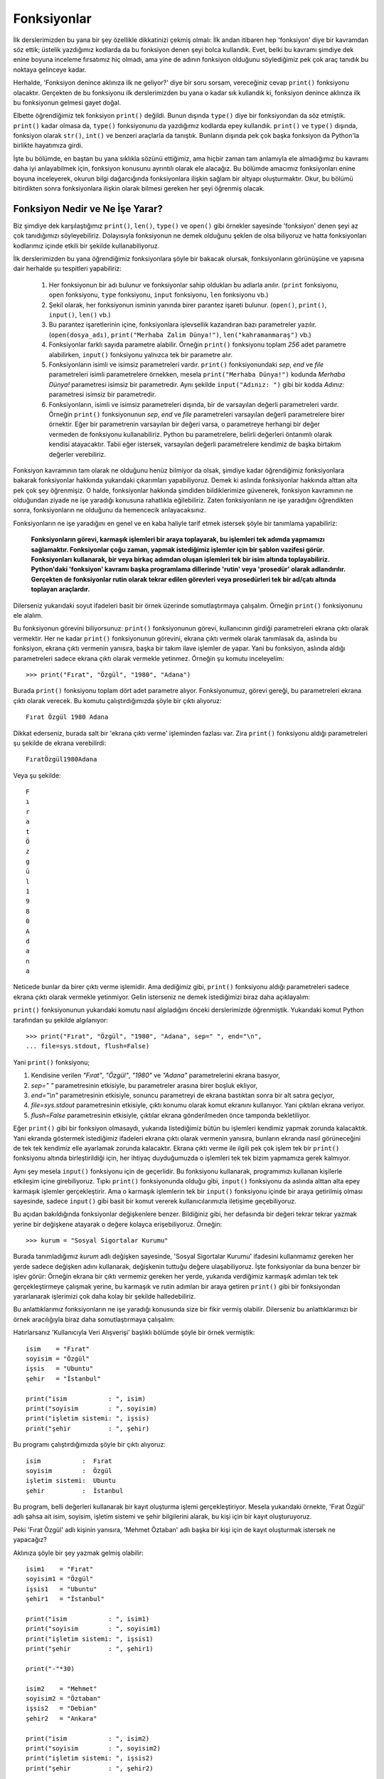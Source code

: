 .. meta::
   :description: Bu bölümde fonksiyonlar konusunu inceleyeceğiz.
   :keywords: python, fonksiyon

.. highlight:: py3

************************
Fonksiyonlar
************************

İlk derslerimizden bu yana bir şey özellikle dikkatinizi çekmiş olmalı: İlk
andan itibaren hep 'fonksiyon' diye bir kavramdan söz ettik; üstelik yazdığımız
kodlarda da bu fonksiyon denen şeyi bolca kullandık. Evet, belki bu kavramı
şimdiye dek enine boyuna inceleme fırsatımız hiç olmadı, ama yine de adının
fonksiyon olduğunu söylediğimiz pek çok araç tanıdık bu noktaya gelinceye kadar.

Herhalde, 'Fonksiyon denince aklınıza ilk ne geliyor?' diye bir soru sorsam,
vereceğiniz cevap ``print()`` fonksiyonu olacaktır. Gerçekten de bu fonksiyonu
ilk derslerimizden bu yana o kadar sık kullandık ki, fonksiyon denince aklınıza
ilk bu fonksiyonun gelmesi gayet doğal.

Elbette öğrendiğimiz tek fonksiyon ``print()`` değildi. Bunun dışında ``type()``
diye bir fonksiyondan da söz etmiştik. ``print()`` kadar olmasa da, ``type()``
fonksiyonunu da yazdığımız kodlarda epey kullandık. ``print()`` ve ``type()``
dışında, fonksiyon olarak ``str()``, ``int()`` ve benzeri araçlarla da tanıştık.
Bunların dışında pek çok başka fonksiyon da Python'la birlikte hayatımıza girdi.

İşte bu bölümde, en baştan bu yana sıklıkla sözünü ettiğimiz, ama hiçbir zaman
tam anlamıyla ele almadığımız bu kavramı daha iyi anlayabilmek için, fonksiyon
konusunu ayrıntılı olarak ele alacağız. Bu bölümde amacımız fonksiyonları enine
boyuna inceleyerek, okurun bilgi dağarcığında fonksiyonlara ilişkin sağlam bir
altyapı oluşturmaktır. Okur, bu bölümü bitirdikten sonra fonksiyonlara ilişkin
olarak bilmesi gereken her şeyi öğrenmiş olacak.

Fonksiyon Nedir ve Ne İşe Yarar?
*********************************

Biz şimdiye dek karşılaştığımız ``print()``, ``len()``, ``type()`` ve ``open()``
gibi örnekler sayesinde 'fonksiyon' denen şeyi az çok tanıdığımızı
söyleyebiliriz. Dolayısıyla fonksiyonun ne demek olduğunu şeklen de olsa
biliyoruz ve hatta fonksiyonları kodlarımız içinde etkili bir şekilde
kullanabiliyoruz.

İlk derslerimizden bu yana öğrendiğimiz fonksiyonlara şöyle bir bakacak olursak,
fonksiyonların görünüşüne ve yapısına dair herhalde şu tespitleri yapabiliriz:

    #. Her fonksiyonun bir adı bulunur ve fonksiyonlar sahip oldukları bu
       adlarla anılır. (``print`` fonksiyonu, ``open`` fonksiyonu, ``type``
       fonksiyonu, ``input`` fonksiyonu, ``len`` fonksiyonu vb.)

    #. Şekil olarak, her fonksiyonun isminin yanında birer parantez işareti
       bulunur. (``open()``, ``print()``, ``input()``, ``len()`` vb.)

    #. Bu parantez işaretlerinin içine, fonksiyonlara işlevsellik kazandıran
       bazı parametreler yazılır. (``open(dosya_adı)``, ``print("Merhaba Zalim
       Dünya!")``, ``len("kahramanmaraş")`` vb.)

    #. Fonksiyonlar farklı sayıda parametre alabilir. Örneğin ``print()``
       fonksiyonu toplam `256` adet parametre alabilirken, ``input()`` fonksiyonu
       yalnızca tek bir parametre alır.

    #. Fonksiyonların isimli ve isimsiz parametreleri vardır. ``print()``
       fonksiyonundaki `sep`, `end` ve `file` parametreleri isimli parametrelere
       örnekken, mesela ``print("Merhaba Dünya!")`` kodunda `Merhaba Dünya!`
       parametresi isimsiz bir parametredir. Aynı şekilde ``input("Adınız: ")``
       gibi bir kodda `Adınız:` parametresi isimsiz bir parametredir.

    #. Fonksiyonların, isimli ve isimsiz parametreleri dışında, bir de
       varsayılan değerli parametreleri vardır. Örneğin ``print()`` fonksiyonunun
       `sep`, `end` ve `file` parametreleri varsayılan değerli parametrelere birer
       örnektir. Eğer bir parametrenin varsayılan bir değeri varsa, o parametreye
       herhangi bir değer vermeden de fonksiyonu kullanabiliriz. Python bu
       parametrelere, belirli değerleri öntanımlı olarak kendisi atayacaktır. Tabii
       eğer istersek, varsayılan değerli parametrelere kendimiz de başka birtakım
       değerler verebiliriz.

Fonksiyon kavramının tam olarak ne olduğunu henüz bilmiyor da olsak, şimdiye
kadar öğrendiğimiz fonksiyonlara bakarak fonksiyonlar hakkında yukarıdaki
çıkarımları yapabiliyoruz. Demek ki aslında fonksiyonlar hakkında alttan alta
pek çok şey öğrenmişiz. O halde, fonksiyonlar hakkında şimdiden bildiklerimize
güvenerek, fonksiyon kavramının ne olduğundan ziyade ne işe yaradığı konusuna
rahatlıkla eğilebiliriz. Zaten fonksiyonların ne işe yaradığını öğrendikten
sonra, fonksiyonların ne olduğunu da hemencecik anlayacaksınız.

Fonksiyonların ne işe yaradığını en genel ve en kaba haliyle tarif etmek
istersek şöyle bir tanımlama yapabiliriz:

    **Fonksiyonların görevi, karmaşık işlemleri bir araya toplayarak, bu
    işlemleri tek adımda yapmamızı sağlamaktır. Fonksiyonlar çoğu zaman, yapmak
    istediğimiz işlemler için bir şablon vazifesi görür. Fonksiyonları
    kullanarak, bir veya birkaç adımdan oluşan işlemleri tek bir isim altında
    toplayabiliriz. Python'daki 'fonksiyon' kavramı başka programlama dillerinde
    'rutin' veya 'prosedür' olarak adlandırılır. Gerçekten de fonksiyonlar
    rutin olarak tekrar edilen görevleri veya prosedürleri tek bir ad/çatı
    altında toplayan araçlardır.**

Dilerseniz yukarıdaki soyut ifadeleri basit bir örnek üzerinde somutlaştırmaya
çalışalım. Örneğin ``print()`` fonksiyonunu ele alalım.

Bu fonksiyonun görevini biliyorsunuz: ``print()`` fonksiyonunun görevi,
kullanıcının girdiği parametreleri ekrana çıktı olarak vermektir. Her ne kadar
``print()`` fonksiyonunun görevini, ekrana çıktı vermek olarak tanımlasak da,
aslında bu fonksiyon, ekrana çıktı vermenin yanısıra, başka bir takım ilave
işlemler de yapar. Yani bu fonksiyon, aslında aldığı parametreleri sadece ekrana
çıktı olarak vermekle yetinmez. Örneğin şu komutu inceleyelim::

    >>> print("Fırat", "Özgül", "1980", "Adana")

Burada ``print()`` fonksiyonu toplam dört adet parametre alıyor. Fonksiyonumuz,
görevi gereği, bu parametreleri ekrana çıktı olarak verecek. Bu komutu
çalıştırdığımızda şöyle bir çıktı alıyoruz::

    Fırat Özgül 1980 Adana

Dikkat ederseniz, burada salt bir 'ekrana çıktı verme' işleminden fazlası var.
Zira ``print()`` fonksiyonu aldığı parametreleri şu şekilde de ekrana
verebilirdi::

    FıratÖzgül1980Adana

Veya şu şekilde::

    F
    ı
    r
    a
    t
    Ö
    z
    g
    ü
    l
    1
    9
    8
    0
    A
    d
    a
    n
    a

Neticede bunlar da birer çıktı verme işlemidir. Ama dediğimiz gibi, ``print()``
fonksiyonu aldığı parametreleri sadece ekrana çıktı olarak vermekle yetinmiyor.
Gelin isterseniz ne demek istediğimizi biraz daha açıklayalım:

``print()`` fonksiyonunun yukarıdaki komutu nasıl algıladığını önceki
derslerimizde öğrenmiştik. Yukarıdaki komut Python tarafından şu şekilde
algılanıyor::

    >>> print("Fırat", "Özgül", "1980", "Adana", sep=" ", end="\n",
    ... file=sys.stdout, flush=False)

Yani ``print()`` fonksiyonu;

#. Kendisine verilen `"Fırat"`, `"Özgül"`, `"1980"` ve `"Adana"`
   parametrelerini ekrana basıyor,

#. `sep=" "` parametresinin etkisiyle, bu parametreler arasına birer boşluk
   ekliyor,

#. `end="\\n"` parametresinin etkisiyle, sonuncu parametreyi de ekrana
   bastıktan sonra bir alt satıra geçiyor,

#. `file=sys.stdout` parametresinin etkisiyle, çıktı konumu olarak komut
   ekranını kullanıyor. Yani çıktıları ekrana veriyor.

#. `flush=False` parametresinin etkisiyle, çıktılar ekrana gönderilmeden önce
   tamponda bekletiliyor.

Eğer ``print()`` gibi bir fonksiyon olmasaydı, yukarıda listediğimiz bütün bu
işlemleri kendimiz yapmak zorunda kalacaktık. Yani ekranda göstermek istediğimiz
ifadeleri ekrana çıktı olarak vermenin yanısıra, bunların ekranda nasıl
görüneceğini de tek tek kendimiz elle ayarlamak zorunda kalacaktır. Ekrana çıktı
verme ile ilgili pek çok işlem tek bir ``print()`` fonksiyonu altında
birleştirildiği için, her ihtiyaç duyduğumuzda o işlemleri tek tek bizim
yapmamıza gerek kalmıyor.

Aynı şey mesela ``input()`` fonksiyonu için de geçerlidir. Bu fonksiyonu
kullanarak, programımızı kullanan kişilerle etkileşim içine girebiliyoruz. Tıpkı
``print()`` fonksiyonunda olduğu gibi, ``input()`` fonksiyonu da aslında alttan
alta epey karmaşık işlemler gerçekleştirir. Ama o karmaşık işlemlerin tek bir
``input()`` fonksiyonu içinde bir araya getirilmiş olması sayesinde, sadece
``input()`` gibi basit bir komut vererek kullanıcılarımızla iletişime
geçebiliyoruz.

Bu açıdan bakıldığında fonksiyonlar değişkenlere benzer. Bildiğiniz gibi, her
defasında bir değeri tekrar tekrar yazmak yerine bir değişkene atayarak o değere
kolayca erişebiliyoruz. Örneğin::

    >>> kurum = "Sosyal Sigortalar Kurumu"

Burada tanımladığımız `kurum` adlı değişken sayesinde, 'Sosyal Sigortalar
Kurumu' ifadesini kullanmamız gereken her yerde sadece değişken adını
kullanarak, değişkenin tuttuğu değere ulaşabiliyoruz. İşte fonksiyonlar da buna
benzer bir işlev görür: Örneğin ekrana bir çıktı vermemiz gereken her yerde,
yukarıda verdiğimiz karmaşık adımları tek tek gerçekleştirmeye çalışmak yerine,
bu karmaşık ve rutin adımları bir araya getiren ``print()`` gibi bir
fonksiyondan yararlanarak işlerimizi çok daha kolay bir şekilde halledebiliriz.

Bu anlattıklarımız fonksiyonların ne işe yaradığı konusunda size bir fikir
vermiş olabilir. Dilerseniz bu anlattıklarımızı bir örnek aracılığıyla biraz
daha somutlaştırmaya çalışalım:

Hatırlarsanız 'Kullanıcıyla Veri Alışverişi' başlıklı bölümde şöyle bir örnek
vermiştik::

    isim    = "Fırat"
    soyisim = "Özgül"
    işsis   = "Ubuntu"
    şehir   = "İstanbul"

    print("isim           : ", isim)
    print("soyisim        : ", soyisim)
    print("işletim sistemi: ", işsis)
    print("şehir          : ", şehir)

Bu programı çalıştırdığımızda şöyle bir çıktı alıyoruz::

    isim           :  Fırat
    soyisim        :  Özgül
    işletim sistemi:  Ubuntu
    şehir          :  İstanbul

Bu program, belli değerleri kullanarak bir kayıt oluşturma işlemi
gerçekleştiriyor. Mesela yukarıdaki örnekte, 'Fırat Özgül' adlı şahsa ait isim,
soyisim, işletim sistemi ve şehir bilgilerini alarak, bu kişi için bir kayıt
oluşturuyoruz.

Peki 'Fırat Özgül' adlı kişinin yanısıra, 'Mehmet Öztaban' adlı başka bir kişi
için de kayıt oluşturmak istersek ne yapacağız?

Aklınıza şöyle bir şey yazmak gelmiş olabilir::

    isim1    = "Fırat"
    soyisim1 = "Özgül"
    işsis1   = "Ubuntu"
    şehir1   = "İstanbul"

    print("isim           : ", isim1)
    print("soyisim        : ", soyisim1)
    print("işletim sistemi: ", işsis1)
    print("şehir          : ", şehir1)

    print("-"*30)

    isim2    = "Mehmet"
    soyisim2 = "Öztaban"
    işsis2   = "Debian"
    şehir2   = "Ankara"

    print("isim           : ", isim2)
    print("soyisim        : ", soyisim2)
    print("işletim sistemi: ", işsis2)
    print("şehir          : ", şehir2)

    print("-"*30)

Programa her yeni kayıt eklenişinde, her yeni kişi için benzer satırları tekrar
tekrar yazabilirsiniz. Peki ama bu yöntem sizce de çok sıkıcı değil mi? Üstelik
bir o kadar da hataya açık bir yöntem. Muhtemelen ilk kaydı ekledikten sonra,
ikinci kaydı eklerken birinci kayıttaki bilgileri kopyalayıp, bu kopya üzerinden
ikinci kaydı oluşturuyorsunuz. Hatta muhtemelen kopyalayıp yapıştırdıktan sonra
yeni kaydı düzenlerken bazı hatalar da yapıyor ve düzgün çalışan bir program
elde edebilmek için o hataları düzeltmekle de uğraşıyorsunuz.

Bütün bu işleri kolaylaştıracak bir çözüm olsa ve bizi aynı şeyleri tekrar
tekrar yazmaktan kurtarsa sizce de çok güzel olmaz mıydı? Mesela tıpkı
``print()`` fonksiyonu gibi, ``kayıt_oluştur()`` adlı bir fonksiyon olsa, biz
sadece gerekli bilgileri bu fonksiyonun parantezleri içine parametre olarak
yazsak ve bu fonksiyon bize istediğimiz bilgileri içeren bir kayıt oluştursa ne
hoş olurdu, değil mi? Yani örneğin bahsettiğimiz bu hayali ``kayıt_oluştur()``
fonksiyonunu şu şekilde kullanabilseydik...

::

    kayıt_oluştur("Mehmet", "Öztaban", "Debian", "Ankara")

... ve bu komut bize şu çıktıyı verebilseydi...

::

    ------------------------------
    isim           :  Mehmet
    soyisim        :  Öztaban
    işletim sistemi:  Debian
    şehir          :  Ankara
    ------------------------------

... ne kadar güzel olurdu, değil mi?

İşte böyle bir şey Python'da mümkündür. Nasıl Python geliştiricileri
``print()``, ``input()`` ve benzeri fonksiyonları tanımlayıp, karmaşık işlemleri
tek adımda yapabilmemiz için bize sunmuş ve böylece bizi her defasında tekerleği
yeniden icat etme külfetinden kurtarmışsa, biz de kendi fonksiyonlarımızı
tanımlayarak, kendimizi aynı işlemleri tekrar tekrar yapma zahmetinden
kurtarabiliriz.

Gelin şimdi bu işi nasıl yapabileceğimizi tartışalım.

Fonksiyon Tanımlamak ve Çağırmak
*********************************

Bir önceki bölümde, ``kayıt_oluştur()`` adlı hayali bir fonksiyondan söz
etmiştik. Tasarımıza göre bu fonksiyon şu şekilde kullanılacak::

    kayıt_oluştur("Ahmet", "Gür", "Pardus", "İzmir")

Bu komutu verdiğimizde ise şöyle bir çıktı almayı planlıyoruz::

    ------------------------------
    isim           :  Ahmet
    soyisim        :  Gür
    işletim sistemi:  Pardus
    şehir          :  İzmir
    ------------------------------

Dediğimiz gibi, böyle bir şey yapmak Python'la mümkündür. Ancak tabii ki
``kayıt_oluştur()`` adlı böyle bir fonksiyonu kullanabilmenin belli ön koşulları
var. Nasıl `sayı` adlı bir değişkeni kullanabilmek için öncelikle bu ada sahip
bir değişken tanımlamış olmamız gerekiyorsa, aynı şekilde ``kayıt_oluştur()``
adlı bir fonksiyonu kullanabilmek için de öncelikle bu ada sahip bir fonksiyonu
tanımlamış olmamız gerekiyor. Zira mesela ``input()`` ve ``print()`` gibi
fonksiyonları kullanabiliyor olmamız, Python geliştiricilerinin bu fonksiyonları
tanımlayıp dilin içine gömmüş olmaları sayesindedir.

İşte biz de ``kayıt_oluştur()`` adlı fonksiyonu kullanabilmek için bu ada sahip
fonksiyonu aşağıdaki şekilde tanımlamalıyız::

    def kayıt_oluştur(isim, soyisim, işsis, şehir):
        print("-"*30)

        print("isim           : ", isim)
        print("soyisim        : ", soyisim)
        print("işletim sistemi: ", işsis)
        print("şehir          : ", şehir)

        print("-"*30)

İlk bakışta bu kodlar size hiçbir şey ifade etmemiş olabilir. Ama hiç endişe
etmeyin. Biz birazdan bu satırların ne anlama geldiğini bütün ayrıntılarıyla
anlatacağız. Siz şimdilik anlamadığınız kısımları görmezden gelip okumaya devam
edin.

Yukarıdaki kodlar yardımıyla fonksiyonumuzu tanımlamış olduk. Artık elimizde,
tıpkı ``print()`` veya ``input()`` gibi, ``kayıt_oluştur()`` adlı 'ev yapımı'
bir fonksiyon var. Dolayısıyla bu yeni fonksiyonumuzu, daha önce öğrendiğimiz
fonksiyonları nasıl kullanıyorsak aynı şekilde kullanabiliriz. Yani aşağıdaki
gibi komutlar yazabiliriz::

    kayıt_oluştur("Fırat", "Özgül", "Ubuntu", "İstanbul")
    kayıt_oluştur("Mehmet", "Öztaban", "Debian", "Ankara")

Yalnız fonksiyonumuzu tanımlayıp bitirdikten sonra, bu fonksiyonu kullanırken,
kodlarımızın hizalamasına dikkat ediyoruz. Fonksiyonu kullanmak için yazdığımız
kodları `def` ifadesinin hizasına getiriyoruz. Yani::

    def kayıt_oluştur(isim, soyisim, işsis, şehir):
        print("-"*30)

        print("isim           : ", isim)
        print("soyisim        : ", soyisim)
        print("işletim sistemi: ", işsis)
        print("şehir          : ", şehir)

        print("-"*30)

    kayıt_oluştur("Fırat", "Özgül", "Ubuntu", "İstanbul")
    kayıt_oluştur("Mehmet", "Öztaban", "Debian", "Ankara")

Yukarıdaki yapıyı kullanarak, istediğiniz sayıda kayıt oluşturabilirsiniz. Mesela::

    kayıt_oluştur("İlkay", "Kaya", "Mint", "Adana")
    kayıt_oluştur("Seda", "Kara", "SuSe", "Erzurum")

Gördüğünüz gibi, yukarıdaki yöntem sayesinde kodlarımızdaki tekrar eden kısımlar
ortadan kalktı. Yukarıdaki fonksiyonun bize nasıl bir kolaylık sağladığını daha
net görebilmek için, fonksiyon kullanarak sadece şu `11` satırla elde ettiğimiz
çıktıyı, fonksiyon kullanmadan elde etmeyi deneyebilirsiniz::

    def kayıt_oluştur(isim, soyisim, işsis, şehir):
        print("-"*30)

        print("isim           : ", isim)
        print("soyisim        : ", soyisim)
        print("işletim sistemi: ", işsis)
        print("şehir          : ", şehir)

        print("-"*30)

    kayıt_oluştur("Fırat", "Özgül", "Ubuntu", "İstanbul")
    kayıt_oluştur("Mehmet", "Öztaban", "Debian", "Ankara")
    kayıt_oluştur("İlkay", "Kaya", "Mint", "Adana")
    kayıt_oluştur("Seda", "Kara", "SuSe", "Erzurum")

Bu anlattıklarımız size çok karmaşık gelmiş olabilir. Ama endişe etmenize hiç
gerek yok. Biraz sonra, yukarıda yazdığımız kodların hepsini didik didik
edeceğiz. Ama öncelikle yukarıdaki kod parçasını yapısal olarak bir incelemenizi
istiyorum. Fonksiyonu tanımladığımız aşağıdaki kod parçasına şöyle bir
baktığınızda neler görüyorsunuz?

::

   def kayıt_oluştur(isim, soyisim, işsis, şehir):
        print("-"*30)

        print("isim           : ", isim)
        print("soyisim        : ", soyisim)
        print("işletim sistemi: ", işsis)
        print("şehir          : ", şehir)

        print("-"*30)

   kayıt_oluştur("Fırat", "Özgül", "Ubuntu", "İstanbul")

Bu kodları incelediğinizde şu noktalar dikkatinizi çekiyor olmalı:

#. Kodlar `def` adlı bir ifade ile başlamış.

#. Bunun ardından 'kayıt_oluştur' ifadesini görüyoruz.

#. Bu ifadeyi, içinde birtakım kelimeler barındıran bir parantez çifti izliyor.

#. Parantezin içinde, `isim`, `soyisim`, `işsis` ve `şehir` adlı değerler var.

#. `def` ile başlayan bu satır iki nokta üst üste işareti ile son buluyor.

#. İlk satırın ardından gelen kısım ilk satıra göre girintili bir şekilde yazılmış.

#. ``kayıt_oluştur("Fırat", "Özgül", "Ubuntu", "İstanbul")`` satırı önceki
   satırlara göre girintisiz yazılmış.

Eğer bu kodlara dikkatlice bakacak olursanız, aslında bu kodların topu topu iki
parçadan oluştuğunu göreceksiniz. İsterseniz yukarıdaki yapıyı biraz
sadeleştirelim::

    def kayıt_oluştur(parametre1, parametre2, parametre3, parametre4):
        (...)

    kayıt_oluştur(parametre1, parametre2, parametre3, parametre4)

Bu yapının ilk parçası şudur::

    def kayıt_oluştur(parametre1, parametre2, parametre3, parametre4):
        (...)

İkinci parçası ise şu::

    kayıt_oluştur(parametre1, parametre2, parametre3, parametre4)

Teknik olarak söylemek gerekirse, ilk parçaya 'fonksiyon tanımı' (*function
definition*), ikinci parçaya ise 'fonksiyon çağrısı' (*function call*) adı
verilir. Dolayısıyla bir fonksiyonun yaşam döngüsü iki aşamadan oluşur. Buna
göre bir fonksiyon önce tanımlanır;

::

    def kayıt_oluştur(parametre1, parametre2, parametre3, parametre4):
        (...)

...sonra da çağrılır;

::

    kayıt_oluştur(parametre1, parametre2, parametre3, parametre4)

Aslında biz şimdiye kadar gördüğümüz ``print()``, ``type()``, ``open()`` vb.
fonksiyonlarda bu 'fonksiyon çağrısı' kısmıyla zaten tanışmıştık. Zira şu komut
tam anlamıyla bir fonksiyon çağrısıdır (yani bir fonksiyon çağırma işlemidir)::

    print("Fırat", "Özgül", "Adana", 32)

Gördüğünüz gibi, yukarıdaki komutun yapı olarak şu komuttan hiçbir farkı yok::

    kayıt_oluştur("Fırat", "Özgül", "Ubuntu", "İstanbul")

Bu iki fonksiyon arasındaki tek fark, ``print()`` fonksiyonunu Python
geliştiricilerinin; ``kayıt_oluştur()`` fonksiyonunu ise sizin tanımlamış
olmanızdır.

Elbette bu iki fonksiyon yapı olarak birbirinin aynı olsa da, işlev olarak
birbirinden farklıdır. ``print()`` fonksiyonunun görevi kendisine parametre
olarak verilen değerleri ekrana çıktı vermek iken, ``kayıt_oluştur()``
fonksiyonunun görevi kendisine parametre olarak verilen değerleri kullanarak bir
kayıt oluşturmaktır.

Bu derse gelinceye kadar öğrendiğimiz ``print()``, ``type()`` ve ``open()`` gibi
fonksiyonlara teknik olarak 'gömülü fonksiyonlar' (*builtin functions*) adı
verilir. Bu fonksiyonlara bu adın verilmiş olmasının sebebi, bu fonksiyonların
gerçekten de Python programlama dili içine gömülü bir vaziyette olmalarıdır.
Dikkat ederseniz kendi yazdığımız fonksiyonları kullanabilmek için öncelikle
fonksiyonu tanımlamamız gerekiyor. Gömülü fonksiyonlar ise Python
geliştiricileri tarafından halihazırda tanımlanmış olduğu için bunları biz
herhangi bir tanımlama işlemi yapmaya gerek kalmadan doğrudan çağırabiliyoruz.

Böylece bir fonksiyonun yapı olarak neye benzediğini üstünkörü de olsa incelemiş
olduk. Buraya kadar anlatılan kısımda bazı noktaları anlamakta zorlanmış
olabilirsiniz. Eğer öyleyse hiç endişelenmeyin. Bu gayet doğal.

Gelin isterseniz şimdi yukarıda anlattıklarımızın içini doldurmaya çalışalım.

Fonksiyonların Yapısı
***********************

İsterseniz biraz da fonksiyonların yapısından söz edelim. Böylelikle ne ile
karşı karşıya olduğumuzu anlamak zihninizde biraz daha kolaylaşır.

Dedik ki, bir fonksiyonun ilk parçasına 'fonksiyon tanımı' (*function
definition*) adı verilir. Bir fonksiyonu tanımlamak için `def` adlı bir
parçacıktan yararlanıyoruz. Örneğin::

    def bir_fonksiyon():
        (...)

Burada `def` parçacığı, tanımladığımız şeyin bir fonksiyon olduğunu gösteriyor.
`bir_fonksiyon` ifadesi ise tanımladığımız bu fonksiyonun adıdır. Fonksiyonu
tanımladıktan sonra, çağırırken bu adı kullanacağız.

``def bir_fonksiyon():`` ifadesinin sonundaki iki nokta işaretinden de tahmin
edebileceğiniz gibi, sonraki satıra yazacağımız kodlar girintili olacak. Yani
mesela::

    def selamla():
        print("Elveda Zalim Dünya!")

Yukarıda ``selamla()`` adlı bir fonksiyon tanımlamış olduk. Bu fonksiyonun
görevi ekrana `Elveda Zalim Dünya!` çıktısı vermektir.

Bu noktada şöyle bir soru akla geliyor: Acaba fonksiyon gövdesindeki kısım için
ne kadarlık bir girinti oluşturacağız?

Girintilemeye ilişkin olarak önceki derslerde bahsettiğimiz bütün kurallar
burada da geçerlidir. Fonksiyon gövdesine, `def` ifadesinden itibaren `4` (dört)
boşlukluk bir girinti veriyoruz. `def` ifadesinden itibaren girintili olarak
yazdığımız kısmın tamamı o fonksiyonun gövdesini oluşturur ve bütünüyle o
fonksiyona aittir.

Bu kodlarla yaptığımız şey bir fonksiyon tanımlama işlemidir. Eğer bu kodları
bir dosyaya kaydedip çalıştırırsak herhangi bir çıktı almayız. Çünkü henüz
fonksiyonumuzu çağırmadık. Bu durumu ``print()``, ``input()`` ve benzeri gömülü
fonksiyonlara benzetebilirsiniz. Tıpkı yukarıda bizim yaptığımız gibi, gömülü
fonksiyonlar da Python geliştiricileri tarafından bir yerlerde tanımlanmış
vaziyette dururlar, ama biz bu fonksiyonları yazdığımız programlarda çağırana
kadar bu fonksiyonlar çalışmaz.

Daha önce de dediğimiz gibi, bir fonksiyonun yaşam döngüsü iki aşamadan oluşur:
Fonksiyon tanımı ve fonksiyon çağrısı. Yukarıda bu döngünün sadece fonksiyon
tanımı aşaması mevcut. Unutmayın, bir fonksiyon çağrılmadan asla çalışmaz. Bir
fonksiyonun çalışabilmesi için o fonksiyonun tanımlandıktan sonra çağrılması
gerekir. Örneğin ``input()`` fonksiyonu Python'ın derinliklerinde bir yerlerde
tanımlanmış vaziyette durur. Bu fonksiyon, biz onu çağırana kadar, bulunduğu
yerde sessizce bekler. Aynı şekilde ``selamla()`` adlı fonksiyon da programımız
içinde tanımlanmış vaziyette, bizim onu çağıracağımız anı bekliyor. Bu
söylediklerimizi destekleyecek açıklayıcı bilgileri biraz sonra vereceğiz. Biz
şimdilik fonksiyon tanımı kısmını incelemeye devam edelim.

Bu arada yukarıdaki fonksiyon tanımının yapısına çok dikkat edin. İki nokta üst
üste işaretinden sonraki satırda girintili olarak yazılan bütün kodlar (yani
fonksiyonun gövde kısmı) fonksiyonun bir parçasıdır. Girintinin dışına çıkıldığı
anda fonksiyon tanımlama işlemi de sona erer.

Örneğin::

    def selamla():
        print("Elveda Zalim Dünya!")

    selamla()

İşte burada fonksiyonumuzu çağırmış olduk. Dikkat edin! Dediğim gibi, iki nokta
üst üste işaretinden sonraki satırda girintili olarak yazılan bütün kodlar
fonksiyona aittir. ``selamla()`` satırı ise fonksiyon tanımının dışında yer
alır. Bu satırla birlikte girintinin dışına çıkıldığı için artık fonksiyon
tanımlama safhası sona ermiş oldu.

Biz yukarıdaki örnekte, ``selamla()`` adlı fonksiyonu tanımlar tanımlamaz
çağırmayı tercih ettik. Ama elbette siz bir fonksiyonu tanımlar tanımlamaz
çağırmak zorunda değilsiniz. Yazdığınız bir program içinde fonksiyonlarınızı
tanımladıktan sonra, ihtiyacınıza bağlı olarak, programın herhangi başka bir
yerinde fonksiyonlarınızı çağırabilirsiniz.

Fonksiyonlarla ilgili söylediklerimizi toparlayacak olursak şöyle bir bilgi
listesi ortaya çıkarabiliriz:

#. Python'da kabaca iki tip fonksiyon bulunur. Bunlardan biri gömülü
   fonksiyonlar (*builtin functions*), öteki ise özel fonksiyonlardır (*custom
   functions*). Burada 'özel' ifadesi, 'kullanıcının ihtiyaçlarına göre
   kullanıcı tarafından özel olarak üretilmiş' anlamına gelir.

#. Gömülü fonksiyonlar; Python geliştiricileri tarafından tanımlanıp dilin
   içine gömülmüş olan ``print()``, ``open()``, ``type()``, ``str()``,
   ``int()`` vb. fonksiyonlardır. Bu fonksiyonlar halihazırda tanımlanıp
   hizmetimize sunulduğu için bunları biz herhangi bir tanımlama işlemi
   yapmadan doğrudan kullanabiliriz.

#. Özel fonksiyonlar ise, gömülü fonksiyonların aksine, Python
   geliştiricileri tarafından değil, bizim tarafımızdan tanımlanmıştır. Bu
   fonksiyonlar dilin bir parçası olmadığından, bu fonksiyonları kullanabilmek
   için bunları öncelikle tanımlamamız gerekir.

#. Python'da bir fonksiyonun yaşam döngüsü iki aşamadan oluşur: Tanımlanma
   ve çağrılma.

#. Bir fonksiyonun çağrılabilmesi (yani kullanılabilmesi) için mutlaka
   birisi tarafından tanımlanmış olması gerekir.

#. Fonksiyonu tanımlayan kişi Python geliştiricileri olabileceği gibi, siz
   de olabilirsiniz. Ama neticede ortada bir fonksiyon varsa, bir yerlerde o
   fonksiyonun tanımı da vardır.

#. Fonksiyon tanımlamak için `def` adlı bir ifadeden yararlanıyoruz. Bu
   ifadeden sonra, tanımlayacağımız fonksiyonun adını belirleyip iki nokta üst
   üste işareti koyuyoruz. İki nokta üst üste işaretinden sonra gelen satırlar
   girintili olarak yazılıyor. Daha önce öğrendiğimiz bütün girintileme
   kuralları burada da geçerlidir.

#. Fonksiyonun adını belirleyip iki nokta üst üste koyduktan sonra, alt
   satırda girintili olarak yazdığımız bütün kodlar fonksiyonun gövdesini
   oluşturur. Doğal olarak, bir fonksiyonun gövdesindeki bütün kodlar o
   fonksiyona aittir. Girintinin dışına çıkıldığı anda fonksiyon tanımı da sona
   erer.

Fonksiyonlarla ilgili öğrendiklerimizi toparladığımıza göre, gelin isterseniz
fonksiyonlarla ilgili bir örnek yaparak, bu yapıyı daha iyi anlamaya çalışalım::

    def sistem_bilgisi_göster():
        import sys
        print("\nSistemde kurulu Python'ın;")
        print("\tana sürüm numarası:", sys.version_info.major)
        print("\talt sürüm numarası:", sys.version_info.minor)
        print("\tminik sürüm numarası:", sys.version_info.micro)

        print("\nKullanılan işletim sisteminin;")
        print("\tadı:", sys.platform)

Burada ``sistem_bilgisi_göster()`` adlı bir fonksiyon tanımladık. Bu fonksiyonun
görevi, kullanıcının sistemindeki Python sürümü ve işletim sistemine dair
birtakım bilgiler vermektir.

Bu arada, bu kodlarda, daha önceki derslerimizde öğrendiğimiz `sys` modülünden
ve bu modül içindeki değişkenlerden yararlandığımızı görüyorsunuz. Bu kodlarda
`sys` modülünün içindeki şu araçları kullandık:

#. `version_info.major`: Python'ın ana sürüm numarası (Örn. 3)
#. `version_info.minor`: Python'ın alt sürüm numarası (Örn. 4)
#. `version_info.micro`: Python'ın minik sürüm numarası (Örn. 0)
#. `platform`: Kullanılan işletim sisteminin adı (Örn. 'win32' veya 'linux2')

Yukarıda tanımladığımız fonksiyonu nasıl çağıracağımızı biliyorsunuz::

    sistem_bilgisi_göster()

Bu fonksiyonun tanımını ve çağrısını eksiksiz bir program içinde gösterelim::

    def sistem_bilgisi_göster():
        import sys
        print("\nSistemde kurulu Python'ın;")
        print("\tana sürüm numarası:", sys.version_info.major)
        print("\talt sürüm numarası:", sys.version_info.minor)
        print("\tminik sürüm numarası:", sys.version_info.micro)

        print("\nKullanılan işletim sisteminin;")
        print("\tadı:", sys.platform)

    sistem_bilgisi_göster()

Bu kodları bir dosyaya kaydedip çalıştırdığımızda şuna benzer bir çıktı
alacağız::

    Sistemde kurulu Python'ın;
            ana sürüm numarası: 3
            alt sürüm numarası: 3
            minik sürüm numarası: 0

    Kullanılan işletim sisteminin;
            adı: linux

Demek ki bu kodların çalıştırıldığı sistem Python'ın 3.3.0 sürümünün kurulu
olduğu bir GNU/Linux işletim sistemi imiş...

Fonksiyonlar Ne İşe Yarar?
****************************

Şimdiye kadar söylediklerimizden ve verdiğimiz örneklerden fonksiyonların ne işe
yaradığını anlamış olmalısınız. Ama biz yine de fonksiyonların faydası üzerine
birkaç söz daha söyleyelim. Böylece fonksiyonların ne işe yaradığı konusunda
aklımızda hiçbir şüphe kalmaz...

İsterseniz bir örnek üzerinden ilerleyelim.

Diyelim ki, bir sayının karesini bulan bir program yazmak istiyoruz. Şimdiye
kadarki bilgilerimizi kullanarak şöyle bir şey yazabiliriz::

    sayı = 12
    çıktı = "{} sayısının karesi {} sayısıdır"
    print(çıktı.format(sayı, sayı**2))

Yukarıdaki programı çalıştırdığımızda şöyle bir çıktı elde edeceğiz::

    12 sayısının karesi 144 sayısıdır

Gayet güzel. Şimdi şöyle bir durum hayal edin: Diyelim ki büyük bir program
içinde, farklı farklı yerlerde yukarıdaki işlemi tekrar tekrar yapmak
istiyorsunuz. Böyle bir durumda şöyle bir şey yazmanız gerekebilir::

    sayı = 12
    çıktı = "{} sayısının karesi {} sayısıdır"
    print(çıktı.format(sayı, sayı**2))

    ####programla ilgili başka kodlar###

    sayı = 15
    print(çıktı.format(sayı, sayı**2))

    ###programla ilgili başka kodlar###

    sayı = 29
    print(çıktı.format(sayı, sayı**2))

Buradaki sorun, aynı şeyleri tekrar tekrar yazmak zorunda kalmamızdır. Bu küçük
örnekte pek belli olmuyor olabilir, ama özellikle büyük programlarda aynı
kodların program içinde sürekli olarak tekrarlanması pek çok probleme yol açar.
Örneğin kodlarda bir değişiklik yapmak istediğinizde, tekrarlanan kısımları
bulup hepsinin üzerinde tek tek değişiklik yapmanız gerekir. Mesela `çıktı` adlı
değişkenin içeriğini değiştirmek isterseniz, yaptığınız değişiklik programınızın
pek çok kısmını etkileyebilir. Örneğin, `çıktı` değişkenini şu şekle
getirdiğinizi düşünün::

    çıktı = "{} sayısının karesi {}, karekökü {} sayısıdır"

Böyle bir durumda, program içinde geçen bütün ``print(çıktı.format(sayı,
sayı**2))`` satırlarını bulup, üçüncü `{}` işaretine ait işlemi parantez içine
eklemeniz gerekir. Tahmin edebileceğiniz gibi, son derece sıkıcı, yorucu ve
üstelik hata yapmaya açık bir işlemdir bu. İşte bu tür problemlere karşı
fonksiyonlar çok iyi bir çözümdür.

Yukarıda bahsettiğimiz kare bulma işlemi için şu şekilde basit bir fonksiyon
tanımlayabiliriz::

    def kare_bul():
        sayı = 12
        çıktı = "{} sayısının karesi {} sayısıdır"
        print(çıktı.format(sayı, sayı**2))

Bu fonksiyonu tanımladık. Şimdi de fonksiyonumuzu çağıralım::

    kare_bul()

Kodlarımız tam olarak şöyle görünüyor::

    def kare_bul():
        sayı = 12
        çıktı = "{} sayısının karesi {} sayısıdır"
        print(çıktı.format(sayı, sayı**2))

    kare_bul()

Burada fonksiyonumuz ``def kare_bul():`` satırıyla başlıyor,
``print(çıktı.format(sayı, sayı**2))`` satırıyla bitiyor. Daha sonra gelen
``kare_bul()`` kodu, girintinin dışında yer aldığı için fonksiyon tanımına ait
değildir.

Bu kodları bir dosyaya kaydedip çalıştırdığımızda alacağımız çıktı şu
olacaktır::

    12 sayısının karesi 144 sayısıdır

``kare_bul()`` adlı fonksiyonu bir kez tanımladıktan sonra bu fonksiyonu
programınız içinde gereken her yerde çağırabilirsiniz::

    kare_bul()

    ####programla ilgili başka kodlar###

    kare_bul()

    ###programla ilgili başka kodlar###

    kare_bul()

Gördüğünüz gibi ``kare_bul()`` adlı bu fonksiyon bizi pek çok zahmetten
kurtarıyor. Ancak bu fonksiyonun bir sorunu var. Bu fonksiyon ekrana yalnızca
`12 sayısının karesi 144 sayısıdır` çıktısı verebiliyor. Buradaki problem,
fonksiyonun sadece `12` sayısı üzerinde işlem yapabilmesi. Şöyle bir düşününce,
bu çıktının ne kadar anlamsız olduğunu, aslında yukarıdaki fonksiyonun tamamen
gereksiz bir iş yaptığını rahatlıkla görebiliyoruz. Fonksiyonumuzun adı
``kare_bul``. Ama dediğimiz gibi, fonksiyonumuz sadece `12` sayısının karesini
söyleyebiliyor. Halbuki mantık olarak fonksiyonumuzun, bütün sayıların karesini
söyleyebilmesini beklerdik.

.. note:: Bu arada, gördüğünüz gibi, yukarıdaki fonksiyon parametresiz bir
    fonksiyondur. Dolayısıyla bu fonksiyonu çağırırken parantez içinde herhangi bir
    değer belirtmiyoruz.

Fonksiyonumuzun gerçek anlamda işlevli bir hale gelebilmesi için sadece tek bir
sayıyı değil, bütün sayıları inceleyebiliyor olması gerek. İşte fonksiyonumuza
bu yeteneği parametreler aracılığıyla kazandırabiliriz.

Dikkatlice bakın::

    def kare_bul(sayı):
        çıktı = "{} sayısının karesi {} sayısıdır"
        print(çıktı.format(sayı, sayı**2))

Fonksiyona parametre olarak nasıl bir isim verdiğinizin önemi yoktur. Parantez
içine parametre olarak istediğiniz kelimeyi yazabilirsiniz. Önemli olan,
parantez içinde fonksiyonun kaç parametre alacağını gösteren bir işaret
olmasıdır. Mesela yukarıdaki fonksiyonu şöyle de tanımlayabilirdik::

    def kare_bul(i):
        çıktı = "{} sayısının karesi {} sayısıdır"
        print(çıktı.format(i, i**2))

...veya şöyle::

    def kare_bul(osman):
        çıktı = "{} sayısının karesi {} sayısıdır"
        print(çıktı.format(osman, osman**2))

Elbette parametre adı olarak akılda kalıcı ve daha mantıklı bir seçim yapmak
işlerinizi kolaylaştıracaktır...

Şimdi de yukarıdaki fonksiyonu çağıralım::

    kare_bul(9)

Bu fonksiyonu çalıştırdığımızda şu çıktıyı alırız::

    9 sayısının karesi 81 sayısıdır

Bu fonksiyona parametre olarak hangi sayıyı verirseniz o sayının karesi
hesaplanacaktır. Örneğin::

    kare_bul(15)
    kare_bul(25555)

Yine bu fonksiyonu programınız içinde gereken her yerde çağırabilirsiniz::

    kare_bul(17)

    ####programla ilgili başka kodlar###

    kare_bul(21)

    ###programla ilgili başka kodlar###

    kare_bul(54354)

Fonksiyonu oluşturan kodlarda herhangi bir değişiklik yapmak istediğinizde
sadece fonksiyon tanımının gövdesini değiştirmeniz yeterli olacaktır. Örneğin::

    def kare_bul(sayı):
        çıktı = "{} sayısının karesi {}, karekökü ise {} sayısıdır"
        print(çıktı.format(sayı, sayı**2, sayı**0.5))

Bu sayede sadece fonksiyon gövdesinde değişiklik yaparak, programın başka
kısımlarını hiç etkilemeden yolumuza devam edebiliyoruz.

Buraya kadar anlattıklarımız, fonksiyonların ne işe yaradığı ve bir program
yazarken neden fonksiyonlara ihtiyaç duyacağımız konusunda size bir fikir vermiş
olmalı. Eğer hala aklınızda fonksiyonların faydası konusunda bir şüphe kaldıysa,
fonksiyonların faydasını anlamanızı sağlayabilmek için size şöyle bir soru
sormama izin verin: Acaba 'istihza' kelimesinin kaç karakterden oluştuğunu nasıl
buluruz?

'Elbette ``len()`` fonksiyonunu kullanarak!' dediğinizi duyar gibiyim. Gerçekten
de Python'da bir karakter dizisinin uzunluğunu bulmanın en iyi yolu ``len()``
fonksiyonunu kullanmaktır::

    >>> len("istihza")

    7

Peki ya Python'da ``len()`` diye bir fonksiyon olmasaydı ne yapacaktınız? Böyle
bir durumda, karakter dizilerinin uzunluğunu ölçmek için sizin bir yöntem icat
etmeniz gerekecekti. Mesela 'istihza' kelimesinin kaç karakterden oluştuğunu
bulmak için şöyle bir kod yazacaktınız::

    c = 0
    for s in "istihza":
        c += 1
    print(c)

Burada önce `c` adlı bir değişken tanımlayıp, bu değişkenin değerini `0` yaptık.
Bu değişken, uzunluğunu sorgulamak istediğimiz kelimenin kaç karakterden
oluştuğu bilgisini saklayacak.

Ardından bir ``for`` döngüsü tanımlıyoruz. Bu döngüde, 'istihza' kelimesindeki
her bir karakter için `c` değişkeninin değerini `1` sayı artırıyoruz. Böylece
döngü sonunda `c` değişkeni 'istihza' kelimesi içinde kaç karakter olduğu
bilgisini tutmuş oluyor.

Son olarak da `c` değişkeninin nihai değerini ekrana yazdırıyoruz.

Bu kodları çalıştırdığınızda `7` cevabı alacaksınız. Demek ki 'istihza'
kelimesinde `7` karakter varmış. Peki 'istihza' kelimesi yerine mesela
'Afyonkarahisar' kelimesi içinde kaç karakter olduğunu hesaplamak isterseniz ne
yapacaksınız? Elbette yukarıdaki kodları tekrar yazıp, 'istihza' kelimesini
'Afyonkarahisar' kelimesi ile değiştireceksiniz. Böylece bu kelimenin kaç
karakterden oluştuğunu bulmuş olacaksınız. Sorgulamak istediğiniz her kelime
için aynı şeyleri yapabilirsiniz...

Ne kadar verimsiz bir yöntem, değil mi?

Halbuki hiç bu tür şeylerle uğraşmaya gerek yok. Eğer Python bize ``len()``
fonksiyonu gibi bir fonksiyon vermemiş olsaydı, kendi ``len()`` fonksiyonumuzu
icat edebilirdik. Dikkatlice bakın::

    def uzunluk(öğe):
        c = 0
        for s in öğe:
            c += 1
        print(c)

Böylece adı `uzunluk` olan bir fonksiyon tanımlamış olduk. Artık bir öğenin
uzunluğunu hesaplamak istediğimizde, bütün o kodları her defasında tekrar tekrar
yazmak yerine sadece ``uzunluk()`` fonksiyonunu kullanabiliriz::

    uzunluk("istihza")
    uzunluk("Afyonkarahisar")
    uzunluk("Tarım ve Köyişleri Bakanlığı")

Üstelik bu fonksiyon yalnızca karakter dizilerinin değil öteki veri tiplerinin
de uzunluğunu hesaplayabilir::

    liste = ["ahmet", "mehmet", "veli"]
    uzunluk(liste)

Verdiğimiz bu örnek bize hem gömülü fonksiyonların faydasını, hem de genel
olarak fonksiyonların ne işe yaradığını açıkça gösteriyor. Buna göre, ``len()``
benzeri gömülü fonksiyonlar tekerleği yeniden icat etme derdinden kurtarıyor
bizi. Örneğin Python geliştiricilerinin ``len()`` gibi bir fonksiyon tanımlamış
olmaları sayesinde, bir karakter dizisinin uzunluğunu hesaplamak için kendi
kendimize yöntem icat etmek zorunda kalmıyoruz. Ama eğer kendi yöntemimizi icat
etmemiz gerekirse, istediğimiz işlevi yerine getiren bir fonksiyon tanımlamamız
da mümkün.

Böylece temel olarak fonksiyonların ne işe yaradığını, neye benzediğini, nasıl
tanımlandığını ve nasıl çağrıldığını incelemiş olduk. Şimdi fonksiyonların biraz
daha derinine dalmaya başlayabiliriz.

Parametreler ve Argümanlar
**************************

Şimdiye kadar yaptığımız örnekler sayesinde aslında parametrelerin neye
benzediğini ve ne işe yaradığını öğrenmiştik. Bu bölümde ise sizi 'argüman' adlı
bir kavramla tanıştırıp, argüman ile parametre arasındaki benzerlik ve
farklılıkları inceleyeceğiz. Bunun yanısıra, parametre kavramını da bu bölümde
daha derinlikli bir şekilde ele alacağız.

O halde hemen yola koyulalım.

Parametrenin ne olduğunu biliyorsunuz. Bunlar fonksiyon tanımlarken parantez
içinde belirttiğimiz, fonksiyon gövdesinde yapılan işin değişken öğelerini
gösteren parçalardır. Mesela::

    def kopyala(kaynak_dosya, hedef_dizin):
        çıktı = "{} adlı dosya {} adlı dizin içine kopyalandı!"
        print(çıktı.format(kaynak_dosya, hedef_dizin))

Burada ``kopyala()`` adlı bir fonksiyon tanımladık. Bu fonksiyon toplam iki adet
parametre alıyor: `kaynak_dosya` ve `hedef_dizin`. Gördüğünüz gibi, bu iki
parametre gerçekten de fonksiyon gövdesinde yapılan işin değişken öğelerini
gösteriyor. Bu fonksiyonun üreteceği çıktı, fonksiyonu çağıran kişinin bu iki
parametreye vereceği değerlere bağlı olarak şekillenecek.

Bildiğiniz gibi, parametrelere ne ad verdiğinizin hiçbir önemi yok. Elbette
parametrenin görevine uygun bir isim vermeniz fonksiyonunuzun okunaklılığını
artıracaktır. Ama tabii ki bu fonksiyonu pekala şu parametrelerle de
tanımlayabilirdik::

    def kopyala(a, b):
        çıktı = "{} adlı dosya {} adlı dizin içine kopyalandı!"
        print(çıktı.format(a, b))

Burada önemli olan, parametre görevi görecek iki adet kelime bulmak. Bu
kelimelerin ne olduğunun önemi yok. Ama tabii ki `kaynak_dosya` ve `hedef_dizin`
adları, `a` ve `b` adlarına kıyasla, fonksiyondaki parametrelerin yaptığı işi
çok daha iyi tarif ediyor.

Parametre adı belirleme kuralları değişken adı belirleme kurallarıyla aynıdır.
Dolayısıyla bir değişken adı belirlerken neye dikkat ediyorsak, parametre adı
belirlerken de aynı şeye dikkat etmeliyiz.

Gelin şimdi isterseniz tanımladığınız bu fonksiyonu çağıralım::

    kopyala("deneme.txt", "/home/istihza/Desktop")

Kodlarımız dosya içinde tam olarak şöyle görünüyor::

    def kopyala(kaynak_dosya, hedef_dizin):
        çıktı = "{} adlı dosya {} adlı dizin içine kopyalandı!"
        print(çıktı.format(kaynak_dosya, hedef_dizin))

    kopyala("deneme.txt", "/home/istihza/Desktop")

Bu kodları bir dosyaya kaydedip çalıştırdığımızda şöyle bir çıktı alırız::

    deneme.txt adlı dosya /home/istihza/Desktop adlı dizin içine kopyalandı!

Gördüğünüz gibi, `"deneme.txt"` ve `"/home/istihza/Desktop"` değerleri, `çıktı`
adlı karakter dizisinde uygun yerlere yerleştirildi ve ekrana çıktı olarak
verildi. İşte burada gördüğünüz bu `"deneme.txt"` ve `"/home/istihza/Desktop"`
değerlerine argüman adı verilir. Yani bir fonksiyonu **tanımlarken**
belirlediğimiz adlara parametre, aynı fonksiyonu **çağırırken** belirlediğimiz
adlara ise argüman deniyor. Dolayısıyla fonksiyon tanımında belirlediğimiz
`kaynak_dosya` ve `hedef_dizin` adlı değişkenler birer parametre, fonksiyon
çağrısında bu parametrelere karşılık gelen `"deneme.txt"` ve
`"/home/istihza/Desktop"` değerleri ise birer argüman oluyor.

Böylece parametre ve argüman arasındaki farkı öğrenmiş olduk. Ancak şunu
belirtmekte yarar var: Bu iki kavram genellikle birbirinin yerine kullanılır.
Yani bu iki kavram arasındaki, yukarıda açıkladığımız farka pek kimse dikkat
etmez. Dolayısıyla pek çok yerde hem parametre hem de argüman için aynı ifadenin
kullanıldığını görebilirsiniz. Özellikle Türkçede parametre kelimesi argüman
kelimesine kıyasla daha bilinir ve yaygın olduğu için, ayrım yapılmaksızın hem
fonksiyon çağrısındaki değerlere, hem de fonksiyon tanımındaki değerlere
parametre adı verilir.

Gelelim parametrelerin çeşitlerine...

Python'da parametreler işlevlerine göre farklı kategorilere ayrılır. Gelin şimdi
bu kategorileri tek tek inceleyelim.

Sıralı (veya İsimsiz) Parametreler
===================================

Python'da şöyle bir fonksiyon tanımlayabileceğimizi biliyoruz::

    def kayıt_oluştur(isim, soyisim, işsis, şehir):
        print("-"*30)

        print("isim           : ", isim)
        print("soyisim        : ", soyisim)
        print("işletim sistemi: ", işsis)
        print("şehir          : ", şehir)

        print("-"*30)

Yukarıda tanımladığımız bu fonksiyonu şu şekilde çağırabiliriz::

    kayıt_oluştur("Ahmet", "Öz", "Debian", "Ankara")

Bu fonksiyonda, yazdığımız parametrelerin sırası büyük önem taşır. Mesela
yukarıdaki fonksiyonu şöyle çağırdığımızı düşünün::

    kayıt_oluştur("Debian", "Ankara", "Öz", "Ahmet")

Eğer fonksiyon parametrelerini bu sırayla kullanırsak aldığımız çıktı hatalı
olacaktır::

    ------------------------------
    isim           :  Debian
    soyisim        :  Ankara
    işletim sistemi:  Öz
    şehir          :  Ahmet
    ------------------------------

Gördüğünüz gibi, isim, soyisim ve öteki bilgiler birbirine karışmış. İşte
Python'da, veriliş sırası önem taşıyan bu tür parametrelere 'sıralı
parametreler' (veya isimsiz parametreler) adı verilir.

İsimli Parametreler
===================

Bir önceki bölümde verdiğimiz şu örneği yeniden ele alalım::

    def kayıt_oluştur(isim, soyisim, işsis, şehir):
        print("-"*30)

        print("isim           : ", isim)
        print("soyisim        : ", soyisim)
        print("işletim sistemi: ", işsis)
        print("şehir          : ", şehir)

        print("-"*30)

Bu fonksiyonu çağırırken parametrelerin sırasını doğru vermenin, alacağımız
çıktının düzgün olması bakımından büyük önem taşıdığını biliyoruz. Ancak
özellikle parametre sayısının çok olduğu fonksiyonlarda parametre sırasını
akılda tutmak zor olabilir. Böyle durumlarda parametreleri isimleri ile birlikte
kullanmayı tercih edebiliriz::

    kayıt_oluştur(soyisim="Öz", isim="Ahmet", işsis="Debian", şehir= "Ankara")

Böylece fonksiyon parametrelerini istediğimiz sıra ile kullanabiliriz. Ancak
burada dikkat etmemiz gereken bazı noktalar var. Python'da isimli bir
parametrenin ardından sıralı bir parametre gelemez. Yani şu kullanım yanlıştır::

    kayıt_oluştur(soyisim="Öz", isim="Ahmet", "Debian", "Ankara")

Bu kodlar bize şu hatayı verir::

      File "<stdin>", line 1
    SyntaxError: non-keyword arg after keyword arg

Bu yüzden, eğer isimli parametreler kullanacaksak, isimli parametrelerden sonra
sıralı parametre kullanmamaya dikkat ediyoruz.

Varsayılan Değerli Parametreler
================================

Şimdiye kadar karşılaştığımız fonksiyonlarda bir şey dikkatinizi çekmiş olmalı.
Mesela ``print()`` fonksiyonunu ele alalım. Bildiğiniz gibi, bu fonksiyonu en
basit şekilde şöyle kullanıyoruz::

    print("Fırat", "Özgül")

Evet, ``print()`` fonksiyonunu bu şekilde kullanabiliyoruz, ancak bildiğiniz
gibi, aslında bu fonksiyonun bazı özel parametreleri de var. Daha önceki
derslerimizden hatırlayacağınız gibi, biz yukarıdaki komutu verdiğimizde aslında
Python bunu şu şekilde algılıyor::

    print("Fırat", "Özgül", sep=" ", end="\n", file=sys.stdout, flush=False)

Yani biz görmesek de aslında her ``print()`` çağrısı `sep`, `end`, `file` ve
`flush` parametrelerini de içeriyor. Biz bu özel parametreleri kullanmasak da,
yazdığımız kod düzgün bir şekilde çalışır. Bunun nedeni, `sep`, `end`, `file` ve
`flush` parametrelerinin öntanımlı olarak birtakım değerlere sahip olmasıdır.
Yani biz bu parametrelere kendimiz bir değer atamazsak Python bu parametrelere
kendi belirlediği bazı öntanımlı değerleri atayacaktır. Dolayısıyla, eğer biz
başka bir değer yazmazsak, `sep` parametresi `" "` değerine, `end` parametresi
`"\n"` değerine, `file` parametresi `sys.stdout` değerine, `flush` parametresi
ise `False` değerine sahip olacaktır. İşte bu tür parametrelere Python'da
'varsayılan değerli parametreler' adı verilir. Peki biz kendimiz varsayılan
değerli parametreler içeren fonksiyonları nasıl tanımlayabiliriz?

Şu örneğe dikkatlice bakın::

    def kur(kurulum_dizini="/usr/bin/"):
        print("Program {} dizinine kuruldu!".format(kurulum_dizini))

Burada ``kur()`` adlı bir fonksiyon tanımladık. Bu fonksiyonun görevi,
yazdığımız bir programı, kullanıcının bilgisayarındaki bir dizine kurmak ve
programın hangi dizine kurulduğu konusunda kullanıcıyı bilgilendirmek. Bu
fonksiyonu şu şekilde çağırabiliriz::

    kur()

Eğer ``kur()`` fonksiyonunu böyle çağırırsak bize şu çıktıyı verecektir::

    Program /usr/bin/ dizinine kuruldu!

Gördüğünüz gibi, ``kur()`` fonksiyonunun `kurulum_dizini` adlı bir parametresi
var. Biz fonksiyonu tanımlarken, bu parametreye bir varsayılan değer atadık
(`/usr/bin/`). Böylece ``kur()`` fonksiyonu parametresiz olarak çağrıldığında bu
varsayılan değer devreye girdi. Eğer biz bu değeri değiştirmek istersek, mesela
programımızın "C:\\Users\\firat" dizinine kurulmasını istersek, ``kur()``
fonksiyonunu şöyle çağırmalıyız::

    kur("C:\\Users\\firat")

``kur()`` fonksiyonunu yukarıdaki gibi çağırdığımızda Python bize şöyle bir
çıktı verir::

    Program C:\Users\firat dizinine kuruldu!

Bu örnek size, varsayılan değerli parametreler belirlemenin ne kadar faydalı
olabileceğini göstermiş olmalı. Mesela bir program yazdığınızı düşünün.
Programınızı indiren kullanıcılar, yukarıdaki gibi bir varsayılan değerli
parametre belirlemiş olmanız sayesinde programınızı nereye kuracaklarını
belirlemek zorunda kalmadan bir sonraki kurulum adımına geçebiliyorlar...

Elbette eğer isterseniz kullanıcılarınızı bir kurulum dizini belirlemeye
zorlamak da isteyebilirsiniz. Bunun için yine varsayılan değerli parametrelerden
yararlanabilirsiniz::

    def kur(kurulum_dizini=''):
        if not kurulum_dizini:
            print("Lütfen programı hangi dizine kurmak istediğinizi belirtin!")
        else:
            print("Program {} dizinine kuruldu!".format(kurulum_dizini))

Bu defa `kurulum_dizini` parametresinin varsayılan değerini boş bir karakter
dizisi olarak belirledik. Eğer bu parametrenin değeri boş bir karakter dizisi
olursa, kullanıcı herhangi bir kurulum dizini belirtmemiş demektir. Eğer
kullanıcı herhangi bir kurulum dizini belirtmezse `kurulum_dizini`
parametresinin bool değeri `False` olacaktır. Bu özelliği dikkate alarak
fonksiyon gövdesinde şu kodları kullanabiliyoruz::

    if not kurulum_dizini:
        print("Lütfen programı hangi dizine kurmak istediğinizi belirtin!")

Böylece, `kurulum_dizini` parametresinin bool değeri `False` olursa
kullanıcılarımıza şöyle bir uyarı gösteriyoruz::

    "Lütfen programı hangi dizine kurmak istediğinizi belirtin!"

Dolayısıyla kuruluma başlayabilmek için ``kur()`` fonksiyonunun şöyle
çalıştırılmasını zorunlu tutuyoruz::

    kur("C:\\Users\\istihza")

Buna benzer durumlarla pek çok kez karşılaşmış olmalısınız. Özellikle
programların kurulmasını sağlayan '*setup*' betiklerinde her aşama için bir
varsayılan değer belirlenip, kullanıcının sadece '*Next*' tuşlarına basarak
sağlıklı bir kurulum yapması sağlanabiliyor. Eğer kullanıcı varsayılan
değerlerin dışında birtakım değerler belirlemek isterse, yukarıda örneğini
verdiğimiz yapı kullanıcıya böyle bir özgürlük de sağlıyor.

Rastgele Sayıda İsimsiz Parametre Belirleme
===========================================

Şimdiye kadar öğrendiğimiz pek çok fonksiyonun toplam kaç parametre alabileceği
bellidir. Örneğin ``input()`` fonksiyonu yalnızca tek bir parametre alabilir.
Eğer bu fonksiyona birden fazla parametre verirsek Python bize bir hata mesajı
gösterecektir. Aynı şekilde mesela ``pow()`` fonksiyonunun da kaç parametre
alabileceği bellidir. Ama örneğin ``print()`` fonksiyonuna verebileceğimiz
parametre sayısı (teknik olarak 256 ile sınırlı olsa da) pratik olarak neredeyse
sınırsızdır.

Peki acaba biz kendimiz, sınırsız parametre alabilen fonksiyonlar üretebilir
miyiz?

Bu sorunun cevabı 'evet' olacaktır. Şimdi şu örneğe dikkatlice bakın::

    def fonksiyon(*parametreler):
        print(parametreler)

    fonksiyon(1, 2, 3, 4, 5)

Bu kodları çalıştırdığımızda şu çıktıyı alacağız::

    (1, 2, 3, 4, 5)

Gördüğünüz gibi, fonksiyon tanımı içinde kullandığımız `*` işareti sayesinde
fonksiyonumuzun pratik olarak sınırsız sayıda parametre kabul etmesini
sağlayabiliyoruz. Bu arada, bu tür fonksiyonların alabileceği parametre sayısı,
dediğimiz gibi, pratikte sınırsızdır, ama teknik olarak bu sayı 256 adedi
geçemez.

Yukarıdaki kodların verdiği çıktının bir demet olduğuna dikkatinizi çekmek
isterim. Bu bilgiye sahip olduktan sonra, bu tür fonksiyonları demet işleme
kurallarına göre istediğiniz şekilde manipüle edebilirsiniz.

Peki böyle bir fonksiyon tanımlamak ne işimize yarar?

Mesela bu yapıyı kullanarak şöyle bir fonksiyon yazabilirsiniz::

    def çarp(*sayılar):
        sonuç = 1
        for i in sayılar:
            sonuç *= i
        print(sonuç)

Bu fonksiyon kendisine verilen bütün parametreleri birbiriyle çarpar. Örneğin::

    çarp(1, 2, 3, 4)

Bu kodun çıktısı `24` olacaktır. Gördüğünüz gibi, fonksiyonumuza istediğimiz
sayıda parametre vererek bu sayıların birbiriyle çarpılmasını sağlayabiliyoruz.

Aslında burada kullandığımız `*` işareti size hiç yabancı değil. Hatırlarsanız
``print()`` fonksiyonundan bahsederken şuna benzer bir kullanım örneği
vermiştik::

    >>> print(*'TBMM', sep='.')

    T.B.M.M

Burada `*` işareti, eklendiği parametreyi öğelerine ayırıyor. `sep` parametresi
ise `*` işaretinin birbirinden ayırdığı öğelerin arasına birer '.' karakteri
ekliyor.

Bu işaretin etkilerini şu örneklerde daha net görebilirsiniz::

    >>> liste = ["Ahmet", "Mehmet", "Veli"]
    >>> print(*liste)

    Ahmet Mehmet Veli

    >>> sözlük = {"a": 1, "b": 2}
    >>> print(*sözlük)

    a b

Gördüğünüz gibi, `*` işareti herhangi bir öğeyi alıp, bunu parçalarına ayırıyor.
İşte bu `*` işaretini fonksiyon tanımlarken kullandığımızda ise bu işlemin tam
tersi gerçekleşiyor. Yani fonksiyon tanımında parametrenin soluna `*`
getirdiğimizde, bu fonksiyon çağrılırken verilen argümanlar tek bir değişken
içinde bir demet olarak toplanıyor. Zaten bu konunun başında verdiğimiz şu
örnekte de bu durum açıkça görünüyor::

    def fonksiyon(*parametreler):
        print(parametreler)

    fonksiyon(1, 2, 3, 4, 5)

Bu fonksiyonu çağırdığımızda şu çıktı veriliyor::

    (1, 2, 3, 4, 5)

Aynen söylediğimiz gibi, ``fonksiyon()`` adlı fonksiyona argüman olarak
verdiğimiz her bir öğenin (`1`, `2`, `3`, `4`, `5`) tek bir demet içinde
toplandığını görüyorsunuz.

Yıldızlı parametreler, tanımladığınız fonksiyonun parametre sayısını herhangi
bir şekilde sınırlamak istemediğiniz durumlarda çok işinize yarar.

Elbette `*` işaretiyle birlikte kullanacağınız parametrenin adı olarak,
Python'ın değişken adlandırma kurallarına uygun bütün kelimeleri
belirleyebilirsiniz. Mesela biz yukarıda 'parametreler' adını tercih ettik. Ama
Python dünyasında `*` işaretiyle birlikte kullanılacak parametrenin adı
geleneksel olarak, 'argümanlar' anlamında 'args'tır. Yani Python programcıları
genellikle yukarıdaki gibi bir fonksiyonu şöyle tanımlar::

    def fonksiyon(*args):
        ...

`*` işareti ile birlikte kullanılacak parametrenin adını 'args' yapmak bir
zorunluluk olmamakla birlikte, başka Python programcılarının kodlarınızı daha
kolay anlayabilmesi açısından bu geleneği devam ettirmenizi tavsiye ederim.
Yazdığımız kodlarda Python programlama dilinin geleneklerine bağlı kalmak
çoğunlukla iyi bir alışkanlıktır.


Rastgele Sayıda İsimli Parametre Belirleme
==========================================

Bir önceki başlık altında, fonksiyon tanımlarken rastgele sayıda isimsiz
parametrelerin nasıl belirleneceğini tartıştık. Aynı bu şekilde, rastgele sayıda
**isimli** parametre belirlemek de mümkündür.

Örneğin::

    def fonksiyon(**parametreler):
        print(parametreler)

    fonksiyon(isim="Ahmet", soyisim="Öz", meslek="Mühendis", şehir="Ankara")

Bu kodları çalıştırdığımızda şöyle bir çıktı alıyoruz::

    {'şehir': 'Ankara', 'isim': 'Ahmet', 'soyisim': 'Öz', 'meslek': 'Mühendis'}

Gördüğünüz gibi, fonksiyonu tanımlarken parametremizin sol tarafına
yerleştirdiğimiz `**` işareti, bu fonksiyonu çağırırken yazdığımız isimli
parametrelerin bize bir sözlük olarak verilmesini sağlıyor. Bu yapının bize bir
sözlük verdiğini bildikten sonra, bunu sözlük veri tipinin kuralları
çerçevesinde istediğimiz şekilde evirip çevirebiliriz.

Peki bu araç ne işimize yarar?

Hatırlarsanız bu bölümün en başında ``kayıt_oluştur()`` adlı şöyle bir fonksiyon
tanımlamıştık::

    def kayıt_oluştur(isim, soyisim, işsis, şehir):
        print("-"*30)

        print("isim           : ", isim)
        print("soyisim        : ", soyisim)
        print("işletim sistemi: ", işsis)
        print("şehir          : ", şehir)

        print("-"*30)

Bu fonksiyon bize toplam dört adet parametre kullanarak, isim, soyisim, işletim
sistemi ve şehir bilgilerinden meydana gelen bir kayıt oluşturma imkanı
sağlıyor. Bu fonksiyonda kullanıcının girebileceği bilgiler sınırlı. Ama bir de
şöyle bir fonksiyon yazdığımızı düşünün::

    def kayıt_oluştur(**bilgiler):
        print("-"*30)

        for anahtar, değer in bilgiler.items():
            print("{:<10}: {}".format(anahtar, değer))

        print("-"*30)

    kayıt_oluştur(ad="Fırat", soyad="Özgül", şehir="İstanbul", tel="05333213232")

Bu fonksiyonu çalıştırdığımızda şu çıktıyı alacağız::

    tel       : 05333213232
    ad        : Fırat
    şehir     : İstanbul
    soyad     : Özgül

Gördüğünüz gibi, `**` işaretlerini kullanmamız sayesinde hem adlarını hem de
değerlerini kendimiz belirlediğimiz bir kişi veritabanı oluşturma imkanı elde
ediyoruz. Üstelik bu veritabanının, kişiye ait kaç farklı bilgi içereceğini de
tamamen kendimiz belirleyebiliyoruz.

..
    def kayıt_oluştur(**bilgiler):
        print("-"*30)

        uzunluk = len(max(bilgiler.keys()))

        for anahtar, değer in bilgiler.items():
            print("{0:<{1}}: {2}".format(anahtar, uzunluk+2, değer))

        print("-"*30)

    kayıt_oluştur(ad="Fırat", soyad="Özgül", şehir="İstanbul", tel="05333213232")

Tıpkı `*` işaretlerinin betimlediği parametrenin geleneksel olarak 'args'
şeklinde adlandırılması gibi, `**` işaretlerinin betimlediği parametre de
geleneksel olarak 'kwargs' şeklinde adlandırılır. Dolayısıyla yukarıdaki gibi
bir fonksiyonu Python programcıları şöyle tanımlar::

    def kayıt_oluştur(**kwargs):
        ...

`**` işaretli parametreler pek çok farklı durumda işinize yarayabilir veya
işinizi kolaylaştırabilir. Mesela `*` ve `**` işaretlerini kullanarak şöyle bir
program yazabilirsiniz::

    def karşılık_bul(*args, **kwargs):
        for sözcük in args:
            if sözcük in kwargs:
                print("{} = {}".format(sözcük, kwargs[sözcük]))
            else:
                print("{} kelimesi sözlükte yok!".format(sözcük))


    sözlük = {"kitap"      : "book",
              "bilgisayar" : "computer",
              "programlama": "programming"}

    karşılık_bul("kitap", "bilgisayar", "programlama", "fonksiyon", **sözlük)

Burada tanımladığımız ``karşılık_bul()`` adlı fonksiyon, kendisine verilen
parametreleri (`*args`), bir sözlük içinde arayarak (`**sözlük`) karşılıklarını
bize çıktı olarak veriyor. Eğer verilen parametre sözlükte yoksa, ilgili
kelimenin sözlükte bulunmadığı konusunda da bizi bilgilendiriyor.

``karşılık_bul()`` adlı fonksiyonu nasıl tanımladığımıza çok dikkat edin.
Parametre listesi içinde belirttiğimiz `*args` ifadesi sayesinde, fonksiyonu
kullanacak kişiye, istediği sayıda isimsiz parametre girme imkanı tanıyoruz.
`**kwargs` parametresi ise kullanıcıya istediği sayıda isimli parametre girme
olanağı veriyor.

Esasında yukarıdaki kod `*args` ve `**kwargs` yapıları açısından ucuz bir
örnektir. Bu yapılar için daha nitelikli bir örnek verelim...

Bildiğiniz gibi ``print()`` fonksiyonu sınırsız sayıda isimsiz parametre ve buna
ek olarak birkaç tane de isimli parametre alıyor. Bu fonksiyonun alabildiği
isimli parametrelerin `sep`, `end`, `file` ve `flush` adlı parametreler olduğunu
biliyorsunuz. Yine bildiğiniz gibi, `sep` parametresi ``print()`` fonksiyonuna
verilen isimsiz parametrelerin her birinin arasına hangi karakterin geleceğini;
`end` parametresi ise bu parametrelerin en sonuna hangi karakterin geleceğini
belirliyor. Bizim amacımız bu fonksiyona bir de `start` adında isimli bir
parametre ekleyerek ``print()`` fonksiyonunun işlevini genişleten başka bir
fonksiyon yazmak. Bu yeni parametre, karakter dizilerinin **en başına** hangi
karakterin geleceğini belirleyecek.

Şimdi bu amacımızı gerçekleştirecek kodlarımızı yazalım::

    def bas(*args, start='', **kwargs):
        for öğe in args:
            print(start+öğe, **kwargs)

    bas('öğe1', 'öğe2', 'öğe3', start="#.")

``print()`` fonksiyonunun işlevini genişleten yeni fonksiyonumuzun adı
``bas()``. Bu fonksiyon her bakımdan ``print()`` fonksiyonu ile aynı işlevi
görecek. Ancak ``bas()`` fonksiyonu, ``print()`` fonksiyonuna ek olarak, sahip
olduğu `start` adlı bir isimli parametre sayesinde, kendisine verilen
parametrelerin **en başına** istediğimiz herhangi bir karakteri eklemek
olanağı da verecek bize.

``bas()`` fonksiyonunun ilk parametresi olan `*args` sayesinde kullanıcıya
istediği kadar parametre verme imkanı tanıyoruz. Daha sonra da ilave `start`
parametresini tanımlıyoruz. Bu parametrenin öntanımlı değeri boş bir karakter
dizisi. Yani eğer kullanıcı bu parametrenin değerine herhangi bir şey yazmazsa,
`*args` kapsamında verilen parametreler üzerinde hiçbir değişiklik yapmıyoruz.
Bunun ardından gelen `**kwargs` parametresi ise ``print()`` fonksiyonunun
halihazırda sahip olduğu `sep`, `end`, `file` ve `flush` parametrelerinin
``bas()`` fonksiyonunda da aynı şekilde kullanılmasını sağlıyor. `**kwargs`
şeklinde bir tanımlama sayesinde, ``print()`` fonksiyonunun isimli
parametrelerini tek tek belirtip tanımlamak zorunda kalmıyoruz::

    def bas(*args, start='', **kwargs):
        for öğe in args:
            print(start+öğe, **kwargs)

    f = open("te.txt", "w")

    bas('öğe1', 'öğe2', 'öğe3', start="#.", end="", file=f)

Eğer elimizde `**kwargs` gibi bir imkan olmasaydı yukarıdaki fonksiyonu şu
şekilde tanımlamamız gerekirdi::

    import sys

    def bas(*args, start='', sep=' ', end='\n', file=sys.stdout, flush=False):
        for öğe in args:
            print(start+öğe, sep=sep, end=end, file=file, flush=flush)

Gördüğünüz gibi, ``print()`` fonksiyonunun bütün isimli parametrelerini ve
bunların öntanımlı değerlerini tanımlamak zorunda kaldık. Eğer günün birinde
Python geliştiricileri ``print()`` fonksiyonuna bir başka isimli parametre daha
eklerse, yukarıdaki fonksiyonu ilgili yeniliğe göre elden geçirmemiz gerekir.
Ama `**kwargs` yapısını kullandığımızda, ``print()`` fonksiyonuna Python
geliştiricilerince eklenecek bütün parametreler bizim fonksiyonumuza da otomatik
olarak yansıyacaktır...

return Deyimi
*************

Bu bölümde ``return`` adlı bir deyimden söz edeceğiz. Özellikle Python
programlama dilini öğrenmeye yeni başlayanlar bu deyimin ne işe yaradığını
anlamakta zorlanabiliyor. Biz burada bu deyimi anlaşılır hale getirebilmek için
elimizden geleni yapacağız. Öncelikle çok basit bir örnek verelim::

    def ismin_ne():
        isim = input("ismin ne? ")
        print(isim)

Bu çok basit bir fonksiyon. Bu fonksiyonu nasıl çağıracağımızı biliyoruz::

    ismin_ne()

Fonksiyonu bu şekilde çağırdıktan sonra, fonksiyon tanımında yer alan
``input()`` fonksiyonu sayesinde kullanıcıya ismi sorulacak ve verdiği cevap
ekrana basılacaktır.

Yukarıdaki fonksiyonun tek işlevi kullanıcıdan aldığı isim bilgisini ekrana
basmaktır. Aldığınız bu veriyi başka yerlerde kullanamazsınız. Bu fonksiyonu
çağırdığınız anda kullanıcıya ismi sorulacak ve alınan cevap ekrana
basılacaktır. Ancak siz, tanımladığınız fonksiyonların tek görevinin bir veriyi
ekrana basmak olmasını istemeyebilirsiniz.

Örneğin yukarıdaki fonksiyon yardımıyla kullanıcıdan ismini aldıktan sonra, bu
isim bilgisini başka bir karakter dizisi içinde kullanmak isteyebilirsiniz.
Diyelim ki amacınız ``ismin_ne()`` fonksiyonuyla aldığınız ismi şu karakter
dizisi içine aşağıdaki şekilde yerleştirmek::

    Merhaba Fırat. Nasılsın?

Bildiğimiz yöntemi kullanarak bu amacımızı gerçekleştirmeye çalışalım::

    print("Merhaba {}. Nasılsın?".format(ismin_ne()))

Buradan şöyle bir çıktı alıyoruz::

    ismin ne? Fırat
    Fırat
    Merhaba None. Nasılsın?

Gördüğünüz gibi, istediğimiz şeyi elde edemiyoruz. Çünkü dediğimiz gibi,
yukarıdaki fonksiyonun tek görevi kullanıcıdan aldığı çıktıyı ekrana basmaktır.
Bu fonksiyondan gelen çıktıyı başka yerde kullanamayız. Eğer kullanmaya
çalışırsak yukarıdaki gibi hiç beklemediğimiz bir sonuç alırız.

Bu arada, çıktıda `None` diye bir şey gördüğünüze dikkat edin. Yukarıdaki
fonksiyonu şu şekilde çağırarak bunu daha net görebilirsiniz::

    print(ismin_ne())

Buradan şu çıktıyı alıyoruz::

    ismin ne? Fırat
    Fırat
    None

Bu çıktının ne anlama geldiğini birazdan açıklayacağız. Ama öncelikle başka bir
konudan söz edelim.

Biraz önce söylediğimiz gibi, yukarıda tanımladığımız ``ismin_ne()`` adlı
fonksiyonun tek görevi kullanıcıdan aldığı isim bilgisini ekrana basmaktır.
Şimdi bu fonksiyonu bir de şöyle tanımlayalım::

    def ismin_ne():
        isim = input("ismin ne? ")
        return isim

Şimdi de bu fonksiyonu çağıralım::

    ismin_ne()

Gördüğünüz gibi, fonksiyonu çağırdığımızda yalnızca fonksiyon gövdesindeki
``input()`` fonksiyonu çalıştı, ama bu fonksiyondan gelen veri ekrana çıktı
olarak verilmedi. Çünkü biz burada herhangi bir ekrana basma ('print') işlemi
yapmadık. Yaptığımız tek şey `isim` adlı değişkeni 'döndürmek'.

Peki bu ne anlama geliyor?

*return* kelimesi İngilizcede 'iade etmek, geri vermek, döndürmek' gibi anlamlar
taşır. İşte yukarıdaki örnekte de ``return`` deyiminin yaptığı iş budur. Yani bu
deyim bize fonksiyondan bir değer 'döndürür'.

Eğer tanımladığımız bir fonksiyonda ``return`` deyimini kullanarak herhangi bir
değer döndürmezsek, Python fonksiyondan hususi bir değerin döndürülmediğini
göstermek için 'None' adlı bir değer döndürür... İşte yukarıda tanımladığımız
ilk ``ismin_ne()`` fonksiyonunu ``print(ismin_ne())`` şeklinde çağırdığımızda
ekranda `None` değerinin görünmesinin nedeni budur.

Peki bir fonksiyon içinde herhangi bir veriyi ekrana basmayıp ``return`` deyimi
yardımıyla döndürmemizin bize ne faydası var?

Aslında bunun cevabı çok açık. Bir fonksiyon içinde bir değeri döndürmek yerine
ekrana bastığınızda o fonksiyonun işlevini alabildiğine kısıtlamış oluyorsunuz.
Fonksiyonunuzun tek işlevi bir değeri ekrana basmak oluyor. Şu örnekte de
gösterdiğimiz gibi, bu değeri daha sonra başka ortamlarda kullanamıyoruz::

    def ismin_ne():
        isim = input("ismin ne? ")
        print(isim)

    print("Merhaba {}. Nasılsın?".format(ismin_ne()))

Ama eğer, mesela yukarıdaki fonksiyonda `isim` değişkenini basmak yerine
döndürürsek işler değişir::

    def ismin_ne():
        isim = input("ismin ne? ")
        return isim

    print("Merhaba {}. Nasılsın?".format(ismin_ne()))

Bu kodları çalıştırdığımızda şu çıktıyı alıyoruz::

    ismin ne? Fırat
    Merhaba Fırat. Nasılsın?

Gördüğünüz gibi, istediğimiz çıktıyı rahatlıkla elde ettik. ``ismin_ne()`` adlı
fonksiyondan `isim` değerini döndürmüş olmamız sayesinde bu değerle istediğimiz
işlemi gerçekleştirebiliyoruz. Yani bu değeri sadece ekrana basmakla
sınırlamıyoruz kendimizi. Hatta fonksiyondan döndürdüğümüz değeri başka bir
değişkene atama imkanına dahi sahibiz bu şekilde::

    ad = ismin_ne()
    print(ad)

Eğer fonksiyondan değer döndürmek yerine bu değeri ekrana basmayı tercih
etseydik yukarıdaki işlemi yapamazdık.

``return`` deyimiyle ilgili son bir şey daha söyleyelim...

Bu deyim, içinde bulunduğu fonksiyonun çalışma sürecini kesintiye uğratır. Yani
``return`` deyimini kullandığınız satırdan sonra gelen hiçbir kod çalışmaz.
Basit bir örnek verelim::

    def fonk():
        print(3)
        return
        print(5)

    fonk()

Bu kodları çalıştırdığınızda yalnızca ``print(3)`` satırının çalıştığını,
``print(5)`` satırına ise hiç ulaşılmadığını göreceksiniz. İşte bu durumun
sebebi, Python'ın kodları ``return`` satırından itibaren okumayı bırakmasıdır.
Bu özellikten çeşitli şekillerde yararlanabilirsiniz. Örneğin::

    def fonk(n):
        if n < 0:
            return 'eksi değerli sayı olmaz!'
        else:
            return n

    f = fonk(-5)
    print(f)

Burada eğer fonksiyona parametre olarak eksi değerli bir sayı verilirse Python
bize bir uyarı verecek ve fonksiyonun çalışmasını durduracaktır.

Örnek bir Uygulama
*******************

Gelin isterseniz buraya kadar öğrendiklerimizi kullanarak örnek bir uygulama
yazalım. Bir yandan da yeni şeyler öğrenerek bilgimize bilgi katalım.

Amacımız belli miktarda ve belli aralıkta rastgele sayılar üreten bir program
yazmak. Örneğin programımız şu şekilde altı adet rastgele sayı üretebilecek::

    103, 298, 152, 24, 91, 285

Ancak programımız bu sayıları üretirken her sayıdan yalnızca bir adet üretecek.
Yani aynı seride bir sayıdan birden fazla bulunamayacak.

Dilerseniz öncelikle kodlarımızı görelim::

    import random

    def sayı_üret(başlangıç=0, bitiş=500, adet=6):
        sayılar = set()

        while len(sayılar) < adet:
            sayılar.add(random.randrange(başlangıç, bitiş))

        return sayılar

Esasında bu kodların (neredeyse) tamamını anlayabilecek kadar Python bilgisine
sahipsiniz. Burada anlamamış olabileceğiniz tek şey `random` modülüdür. O yüzden
gelin isterseniz bu modülden biraz söz edelim.

Biz henüz modül kavramını bilmiyoruz. Ama buraya gelene kadar birkaç konu
altında modüllerle ilgili bazı örnekler de yapmadık değil. Örneğin şimdiye kadar
yazdığımız programlardan öğrendiğimiz kadarıyla Python'da `os` ve `sys` adlı iki
modülün bulunduğunu, bu modüllerin içinde, program yazarken işimize yarayacak
pek çok değişken ve fonksiyon bulunduğunu ve bu fonksiyonları programlarımızda
kullanabilmek için ilkin bu modülleri içe aktarmamız gerektiğini biliyoruz. İşte
tıpkı `os` ve `sys` gibi, `random` da Python programlama dili bünyesinde bulunan
modüllerden biridir. Bu modülün içinde, rastgele sayılar üretmemizi sağlayacak
bazı fonksiyonlar bulunur. İşte ``randrange()`` de bu fonksiyonlardan biridir.
Dilerseniz bu fonksiyonun nasıl kullanıldığını anlamak için etkileşimli kabukta
birkaç deneme çalışması yapalım.

`random` modülünün içindeki araçları kullanabilmek için öncelikle bu modülü içe
aktarmalıyız::

    >>> import random

Acaba bu modülün içinde neler varmış?

::

    >>> dir(random)

    ['BPF', 'LOG4', 'NV_MAGICCONST', 'RECIP_BPF', 'Random',
    'SG_MAGICCONST', 'SystemRandom', 'TWOPI', '_BuiltinMethodType',
    '_MethodType', '_Sequence', '_Set', '__all__', '__builtins__',
    '__cached__', '__doc__', '__file__', '__initializing__',
    '__loader__', '__name__', '__package__', '_acos', '_ceil',
    '_cos', '_e', '_exp', '_inst', '_log', '_pi', '_random', '_sha512',
    '_sin', '_sqrt', '_test', '_test_generator', '_urandom', '_warn',
    'betavariate', 'choice', 'expovariate', 'gammavariate', 'gauss',
    'getrandbits', 'getstate', 'lognormvariate', 'normalvariate',
    'paretovariate', 'randint', 'random', 'randrange', 'sample',
    'seed', 'setstate', 'shuffle', 'triangular', 'uniform',
    'vonmisesvariate', 'weibullvariate']

Gördüğünüz gibi bu modülün içinde epey araç var. Gelin isterseniz bu araçlardan
en sık kullanılanlarını tanıyalım.

Örneğin `random` modülü içinde bulunan ``sample()`` adlı fonksiyon herhangi bir
dizi içinden istediğimiz sayıda rastgele numune almamızı sağlar::

    >>> liste = ["ahmet", "mehmet", "sevgi", "sevim", "selin", "zeynep", "selim"]
    >>> random.sample(liste, 2)

    ['sevim', 'ahmet']

Gördüğünüz gibi, yedi kişilik bir isim listesinden `2` adet rastgele numune
aldık. Aynı işlemi tekrarlayalım::

    >>> random.sample(liste, 2)

    ['sevgi', 'zeynep']

    >>> random.sample(liste, 5)

    ['selin', 'zeynep', 'ahmet', 'selim', 'mehmet']

Numune alma işlemi tamamen rastgeledir. Ayrıca gördüğünüz gibi, listeden
istediğimiz sayıda numune alabiliyoruz.

`random` modülü içinde bulunan ``shuffle()`` adlı başka bir fonksiyon, bir dizi
içindeki öğelerin sırasını rastgele bir şekilde karıştırmamızı sağlar::

    >>> liste = ["ahmet", "mehmet", "sevgi", "sevim",
    ... "selin", "zeynep", "selim"]
    >>> random.shuffle(liste)

``shuffle()`` fonksiyonu liste öğelerini yine aynı liste içinde değiştirdi.
Değişikliği görmek için listeyi ekrana basabilirsiniz::

    >>> liste

    ['selim', 'selin', 'ahmet', 'mehmet',
    'sevim', 'sevgi', 'zeynep']

`random` modülü içinde bulunan bir başka fonksiyon ise ``randrange()``
fonksiyonudur. Bu fonksiyon, belli bir aralıkta rastgele sayılar üretmemizi
sağlar::

    >>> random.randrange(0, 500)

    156

Burada `0` ile `500` arasında rastgele bir sayı ürettik.

Gördüğünüz gibi `random` son derece faydalı olabilecek bir modüldür. Dilerseniz
şimdi `random` fonksiyonunu bir kenara bırakıp kodlarımıza geri dönelim::

    import random

    def sayı_üret(başlangıç=0, bitiş=500, adet=6):
        sayılar = set()

        while len(sayılar) < adet:
            sayılar.add(random.randrange(başlangıç, bitiş))

        return sayılar

Burada ilk satırın ne iş yaptığını öğrendik. Bu satır yardımıyla `random`
modülünü içe aktarıyoruz.

Sonraki satırda fonksiyonumuzu tanımlamaya başlıyoruz::

    def sayı_üret(başlangıç=0, bitiş=500, adet=6):
        ...

Fonksiyonumuzun adı `sayı_üret`. Bu fonksiyon toplam üç farklı parametre alıyor.
Bunlar `başlangıç`, `bitiş` ve `adet`. Dikkat ederseniz bu parametrelerin her
birinin bir varsayılan değeri var. Dolayısıyla ``sayı_üret()`` fonksiyonu
parametresiz olarak çağrıldığında bu üç parametre öntanımlı değerlerine sahip
olacaktır.

Gelelim fonksiyon gövdesine...

İlk olarak `sayılar` adlı bir küme tanımlıyoruz.

Bildiğiniz gibi, kümeler içinde öğeler her zaman tektir. Yani bir küme içinde
aynı öğeden yalnızca bir adet bulunabilir. Kümelerin bu özelliği bizim
yazdığımız program için oldukça uygun. Çünkü biz de ürettiğimiz rastgele
sayıların benzersiz olmasını istiyoruz. Bu benzersizliği sağlayabilecek en uygun
veri tipi kümelerdir.

Bir sonraki satırda bir ``while`` döngüsü görüyoruz::

    while len(sayılar) < adet:
        sayılar.add(random.randrange(başlangıç, bitiş))

Bu döngüye göre, `sayılar` değişkeninin uzunluğu `adet` parametresinin
değerinden az olduğu müddetçe, `sayılar` adlı değişkene `başlangıç` ve `bitiş`
parametrelerinin gösterdiği değerler arasından rastgele sayılar eklemeye devam
edeceğiz. Örneğin kullanıcı fonksiyonumuzu parametresiz olarak çağırdıysa,
yukarıdaki döngü şu şekilde işleyecektir::

    while len(sayılar) < 6:
        sayılar.add(random.randrange(0, 500))

Buna göre, `sayılar` değişkeninin uzunluğu `6`'dan az olduğu müddetçe bu
değişkene `0` ile `500` arasında rastgele sayılar eklemeye devam edeceğiz.
Böylelikle `sayılar` değişkeni içinde birbirinden farklı toplam `6` sayı olmuş
olacak.

Fonksiyonun son satırında ise şu kodu görüyoruz::

    return sayılar

Bu kod yardımıyla, belirtilen miktardaki sayıları tutan `sayılar` adlı değişkeni
fonksiyondan döndürüyoruz. Yani fonksiyonumuz dış dünyaya `sayılar` adlı bir
değişken veriyor... Bu değişkeni bu şekilde döndürdükten sonra istediğimiz gibi
kullanabiliriz. Mesela::

    for i in range(100):
        print(sayı_üret())


Buradan şuna benzer bir çıktı alacaksınız::

    {34, 144, 211, 468, 58, 286}
    {41, 170, 395, 113, 178, 29}
    {161, 195, 452, 271, 212, 324}
    {1, 328, 461, 398, 464, 220}
    {356, 489, 12, 114, 329, 472}
    {320, 34, 238, 176, 243, 149}
    {364, 304, 434, 403, 217, 63}
    {452, 392, 175, 464, 81, 467}
    {36, 230, 21, 440, 287, 415}
    {292, 391, 145, 182, 440, 223}
    {386, 38, 309, 377, 59, 277}
    {0, 2, 42, 400, 404, 60}
    {48, 482, 393, 80, 116, 407}
    {483, 136, 431, 35, 344, 381}
    ...

Gördüğünüz gibi, ``sayı_üret()`` fonksiyonunu kullanarak, her biri `6` öğeden
oluşan `100` adet sayı listesi elde ettik. Biz yukarıda bu fonksiyonu
parametresiz olarak çalıştırdığımız için, Python `başlangıç`, `bitiş` ve `adet`
parametrelerinin öntanımlı değerlerini kullandı (sırasıyla `0`, `500` ve `6`).

İstersek biz fonksiyonumuzu farklı parametrelerle çağırabiliriz::

    print(sayı_üret(0, 100, 10))

Bu kodlar bize `0` ile `100` arasından `10` adet rastgele sayı seçer::

    {3, 4, 9, 11, 13, 47, 50, 53, 54, 61}

Eğer çıktının küme parantezleri arasında görünmesini istemiyorsanız elbette
çıktıyı keyfinize göre biçimlendirebilirsiniz::

    print(*sayı_üret(100, 1500, 20), sep='-')

Bu şekilde, `100` ile `1500` arası sayılardan rastgele `20` adet seçip her bir
sayının arasına bir tane `-` işareti yerleştirdik::

    352-1251-1366-1381-1350-330-203-842-269-285-816
    -658-643-308-1174-152-594-522-1214-959

Fonksiyonların Kapsamı ve global Deyimi
****************************************

Elimizde şöyle bir kod olduğunu düşünelim::

    x = 0

    def fonk():
        x = 1
        return x

Bu kodlarda, fonksiyonun dışında `x` adlı bir değişken var. Fonksiyonun içinde
de yine `x` adını taşıyan başka bir değişken var. Fonksiyonumuzun görevi bu `x`
değişkenini döndürmek.

Bu noktada size şöyle bir soru sormama izin verin: Acaba fonksiyon içinde
tanımladığımız `x` değişkeni, fonksiyon dışındaki `x` değişkeninin değerini
değiştiriyor mu? Bu sorunun cevabını şu kodlarla verelim::

    x = 0

    def fonk():
        x = 1
        return x

    print('fonksiyon içindeki x: ', fonk())
    print('fonksiyon dışındaki x: ', x)

Bu kodları çalıştırdığımızda şu çıktıyı alacağız::

    fonksiyon içindeki x:  1
    fonksiyon dışındaki x:  0

Gördüğünüz gibi fonksiyon içindeki ve fonksiyon dışındaki aynı adlı değişkenler
birbirine karışmıyor. Bunun sebebi, Python'daki 'isim alanı' (*namespace*) adlı
bir kavramdır.

Peki isim alanı ne demek?

Python'da değişkenlerin, fonksiyonların ve daha sonra göreceğiniz gibi
sınıfların bir kapsamı vardır. Bu kapsama Python'da 'isim alanı' adı verilir.
Dolayısıyla Python'da her nesnenin, geçerli ve etkin olduğu bir isim alanı
bulunur. Örneğin yukarıdaki kodlarda fonksiyon dışındaki `x` değişkeni ana isim
alanında yer alan 'global' bir değişkendir. Fonksiyon içindeki `x` değişkeni ise
``fonk()`` değişkeninin isim alanı içinde yer alan 'lokal' bir değişkendir. Bu
iki değişken, adları aynı da olsa, birbirlerinden farklı iki nesnedir.

Bir de şu örneklere bakalım::

    x = []
    print('x\'in ilk hali:', x)

    def değiştir():
        print('x\'i değiştiriyoruz...')
        x.append(1)
        return x

    değiştir()
    print('x\'in son hali: ', x)

Burada ise daha farklı bir durum söz konusu. Fonksiyon içinde ``append()``
metodunu kullanarak yaptığımız ekleme işlemi fonksiyon dışındaki listeyi de
etkiledi. Peki ama bu nasıl oluyor?

Python herhangi bir nesneye göndermede bulunduğumuzda, yani o nesnenin
değerini talep ettiğimizde aradığımız nesneyi ilk önce mevcut isim alanı içinde
arar. Eğer aranan nesneyi mevcut isim alanı içinde bulamazsa yukarıya doğru
bütün isim alanlarını tek tek kontrol eder.

Birkaç örnek verelim::

    def fonk():
        print(x)

    fonk()

Tahmin edebileceğiniz gibi, bu kodlar şu hatayı verecektir::

    Traceback (most recent call last):
      File "deneme.py", line 4, in <module>
        fonk()
      File "deneme.py", line 2, in fonk
        print(x)
    NameError: global name 'x' is not defined

Bu hatanın sebebi, `x` adlı bir değişkenin tanımlanmamış olmasıdır. Bu hatayı
gidermek için şöyle bir kod yazabiliriz::

    x = 0

    def fonk():
        print(x)

    fonk()

Bu kod global alandaki `x` değişkeninin değerini verecektir.

Yukarıdaki örnekte, biz ``print()`` ile `x`'in değerini sorguladığımızda Python
öncelikle ``fonk()`` adlı fonksiyonun isim alanına baktı. Orada `x`'i
bulamayınca bu kez global alana yönelip, orada bulduğu `x`'in değerini yazdırdı.

Bu durumu daha net anlayabilmek için şu kodları inceleyelim::

    x = 0

    def fonk():
        x = 10
        print(x)

    fonk()
    print(x)

Bu kodları çalıştırdığımızda `10` çıktısını alırız. Çünkü Python, dediğimiz
gibi, öncelikle mevcut isim alanını kontrol ediyor. `x` değişkenini mevcut isim
alanında bulduğu için de global alana bakmasına gerek kalmıyor.

Yalnız burada dikkat etmemiz gereken bazı şeyler var.

Dediğimiz gibi, global isim alanındaki nesnelerin değerini lokal isim
alanlarından sorgulayabiliyoruz. Ancak istediğimiz şey global isim alanındaki
nesnelerin değerini değiştirmekse bazı kavramlar arasındaki farkları iyi
anlamamız gerekiyor.

Python'da bir nesnenin değerini değiştirmekle, o nesneyi yeniden tanımlamak
farklı kavramlardır.

**Eğer bir nesne değiştirilebilir bir nesne ise**, o nesnenin değerini, lokal
isim alanlarından değiştirebilirsiniz::

    x = set()

    def fonk():
        x.add(10)
        return x

    print(fonk())

**Ama eğer bir nesne değiştirilemez bir nesne ise**, o nesnenin değerini zaten
normalde de değiştiremezsiniz. Değiştirmiş gibi yapmak için ise o nesneyi
yeniden tanımlamanız gerektiğini biliyorsunuz::

    >>> isim = 'Fırat'
    >>> isim += ' Özgül'
    >>> print(isim)

    Fırat Özgül

Burada yaptığımız şey, karakter dizisinin değerini değiştirmekten ziyade bu
karakter dizisini yeniden tanımlamaktır. Çünkü bildiğiniz gibi karakter dizileri
değiştirilemeyen veri tipleridir.

İşte karakter dizileri gibi değiştirilemeyen nesneleri, lokal isim alanlarında
değiştiremeyeceğiniz gibi, yeniden tanımlayamazsınız da...

::

    isim = 'Fırat'

    def fonk():
        isim += ' Özgül'
        return isim

    print(fonk())

Bu kodları çalıştırdığınızda Python size bir hata mesajı gösterecektir.

Aynı durum değiştirilebilir nesneler için de geçerlidir::

    isim_listesi = []

    def fonk():
        isim_listesi += ['Fırat Özgül', 'Orçun Kunek']
        return isim_listesi

    print(fonk())

Değiştirilebilen bir veri tipi olan listeleri, fonksiyon içinde yeniden
tanımlayamazsınız. Ancak tabii isterseniz listeleri değişikliğe
uğratabilirsiniz::

    isim_listesi = []

    def fonk():
        isim_listesi.extend(['Fırat Özgül', 'Orçun Kunek'])
        return isim_listesi

    print(fonk())

Bu kodlar düzgün bir şekilde çalışıp, fonksiyon dışındaki `isim_listesi` adlı
listeyi değişikliğe uğratacaktır. Ancak şu kodlar hata verecektir::

    isim_listesi = []

    def fonk():
        isim_listesi += ['Fırat Özgül', 'Orçun Kunek']
        return isim_listesi

    print(fonk())

İşte Python programlama dili bu tür durumlar için çözüm olacak bir araç sunar
bize. Bu aracın adı `global`.

Gelin isterseniz bu `global` adlı deyimin nasıl kullanılacağına bakalım önce...

Şu kodların hata vereceğini biliyorsunuz::

    isim = 'Fırat'

    def fonk():
        isim += ' Özgül'
        return isim

    print(fonk())

Ama bu kodlara şöyle bir ekleme yaparsanız işler değişir::

    isim = 'Fırat'

    def fonk():
        global isim
        isim += ' Özgül'
        return isim

    print(fonk())

Burada ``fonk()`` adlı fonksiyonun ilk satırında şöyle bir kod görüyoruz::

    global isim

İşte bu satır, `isim` adlı değişkenin global alana taşınmasını sağlıyor. Böylece
global alanda bulunan `isim` adlı değişkeni değişikliğe uğratabiliyoruz.

`global` deyimi her ne kadar ilk bakışta çok faydalı bir araçmış gibi görünse de
aslında programlarımızda genellikle bu deyimi kullanmaktan kaçınmamız iyi bir
fikir olacaktır. Çünkü bu deyim aslında global alanı kirletmemize neden oluyor.
Global değişkenlerin lokal isim alanlarında değişikliğe uğratılması, eğer
dikkatsiz davranırsanız programlarınızın hatalı çalışmasına yol açabilir.
